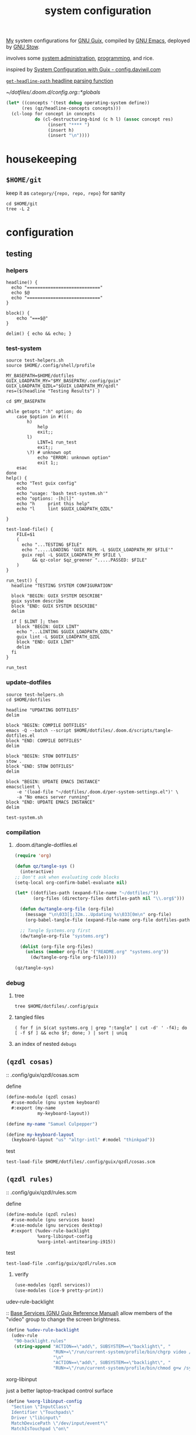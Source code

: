 :PROPERTIES:
:ID:       53b915d9-5347-4878-832c-713a45b5be75
:END:
#+auto_tangle: yes
#+PROPERTY: header-args       :tangle-mode (identity #o444)
#+PROPERTY: header-args:shell :tangle-mode (identity #o755)
#+title: system configuration
#+filetags: :project:

[[id:2e1b78ef-de6f-4af9-8a89-5d5ffe12a3ba][My]] system configurations for [[id:959414da-620e-473b-80fc-1918fb459c02][GNU Guix]], compiled by [[id:953e0494-76b3-4ab7-bfe6-944e178b59dd][GNU Emacs]], deployed by [[id:884406e4-0851-4dc3-a6d3-cfe1c9fa1b2b][GNU
Stow]].

involves some [[id:f43fa203-367c-44a9-9762-e623f4ae41d1][system administration]], [[id:5f896cd4-d7b8-44d2-a40d-ccdae1b80c33][programming]], and rice.

inspired by [[https://config.daviwil.com/systems][System Configuration with Guix - config.daviwil.com]]

[[/home/samuel/dotfiles/.doom.d/config.org::*=get-headline-path= headline parsing function][=get-headline-path= headline parsing function]]

[[~/dotfiles/.doom.d/config.org::*globals]]

#+begin_src emacs-lisp
(let* ((concepts '(test debug operating-system define))
      (res (qz/headline-concepts concepts)))
  (cl-loop for concept in concepts
           do (cl-destructuring-bind (c h l) (assoc concept res)
                (insert "**** ")
                (insert h)
                (insert "\n"))))
#+end_src


* housekeeping

** =$HOME/git=
keep it as =category/{repo, repo, repo}= for sanity
#+begin_src shell :results drawer :tangle no
cd $HOME/git
tree -L 2
#+end_src

#+RESULTS:
:results:
.
├── build
│   ├── k9s
│   └── xprintidle
├── ns
│   ├── agenting_tools
│   ├── aws-okta-config
│   ├── ns.sh
│   ├── om
│   └── routing
├── qzdl
│   └── libre-ary
└── sys
    └── guix

12 directories, 1 file
:end:

* configuration
** testing
*** helpers
#+begin_src shell :tangle .local/bin/test-helpers.sh
headline() {
  echo "============================"
  echo $@
  echo "============================"
}

block() {
    echo "===$@"
}

delim() { echo && echo; }
#+end_src
*** test-system
#+begin_src shell :tangle .local/bin/test-system.sh
source test-helpers.sh
source $HOME/.config/shell/profile

MY_BASEPATH=$HOME/dotfiles
GUIX_LOADPATH_MY="$MY_BASEPATH/.config/guix"
GUIX_LOADPATH_QZDL="$GUIX_LOADPATH_MY/qzdl"
res=($(headline "Testing Results") )

cd $MY_BASEPATH

while getopts ":h" option; do
    case $option in #(((
        h)
            help
            exit;;
        l)
            LINT=1 run_test
            exit;;
        \?) # unknown opt
            echo "ERROR: unknown option"
            exit 1;;
    esac
done
help() {
    echo "Test guix config"
    echo
    echo "usage: 'bash test-system.sh'"
    echo "options: -[h|l]"
    echo "h     print this help"
    echo "l     lint $GUIX_LOADPATH_QZDL"

}

test-load-file() {
    FILE=$1
    (
      echo "...TESTING $FILE"
      echo ".....LOADING 'GUIX REPL -L $GUIX_LOADPATH_MY $FILE'"
      guix repl -L $GUIX_LOADPATH_MY $FILE \
          && qz-color $qz_greener ".....PASSED: $FILE"
    )
}

run_test() {
  headline "TESTING SYSTEM CONFIGURATION"

  block "BEGIN: GUIX SYSTEM DESCRIBE"
  guix system describe
  block "END: GUIX SYSTEM DESCRIBE"
  delim

  if [ $LINT ]; then
    block "BEGIN: GUIX LINT"
    echo "...LINTING $GUIX_LOADPATH_QZDL"
    guix lint -L $GUIX_LOADPATH_QZDL
    block "END: GUIX LINT"
    delim
  fi
}

run_test
#+end_src

#+RESULTS:

*** update-dotfiles
#+begin_src shell :tangle .local/bin/update-dotfiles.sh
source test-helpers.sh
cd $HOME/dotfiles

headline "UPDATING DOTFILES"
delim

block "BEGIN: COMPILE DOTFILES"
emacs -Q --batch --script $HOME/dotfiles/.doom.d/scripts/tangle-dotfiles.el
block "END: COMPILE DOTFILES"
delim

block "BEGIN: STOW DOTFILES"
stow .
block "END: STOW DOTFILES"
delim

block "BEGIN: UPDATE EMACS INSTANCE"
emacsclient \
    -e '(load-file "~/dotfiles/.doom.d/per-system-settings.el")' \
    -a "No emacs server running"
block "END: UPDATE EMACS INSTANCE"
delim

test-system.sh
#+end_src
*** compilation
**** .doom.d/tangle-dotfiles.el
#+begin_src emacs-lisp :tangle .doom.d/scripts/tangle-dotfiles.el
(require 'org)

(defun qz/tangle-sys ()
  (interactive)
;; Don't ask when evaluating code blocks
(setq-local org-confirm-babel-evaluate nil)

(let* ((dotfiles-path (expand-file-name "~/dotfiles/"))
       (org-files (directory-files dotfiles-path nil "\\.org$")))

  (defun dw/tangle-org-file (org-file)
    (message "\n\033[1;32m...Updating %s\033[0m\n" org-file)
    (org-babel-tangle-file (expand-file-name org-file dotfiles-path)))

  ;; Tangle Systems.org first
  (dw/tangle-org-file "systems.org")

  (dolist (org-file org-files)
    (unless (member org-file '("README.org" "systems.org"))
      (dw/tangle-org-file org-file)))))

(qz/tangle-sys)
#+end_src

*** debug
**** tree
#+begin_src shell :results drawer :tangle no
tree $HOME/dotfiles/.config/guix
#+end_src

#+RESULTS:
:results:
/home/samuel//dotfiles/.config/guix
├── channels.scm
├── current -> /var/guix/profiles/per-user/samuel/current-guix
└── qzdl
    ├── cosas.scm
    ├── device
    │   ├── cleanpi.scm
    │   ├── donutrust.scm
    │   └── xps.scm
    ├── jobs.scm
    ├── package
    │   ├── go-mvdan-sh.scm
    │   ├── manifest.scm
    │   └── python-3.6.4.scm
    ├── rules.scm
    ├── services.scm
    └── system
        ├── base.scm
        ├── install.scm
        └── minimal.scm

5 directories, 14 files
:end:
**** tangled files
#+begin_src shell :tangle no
( for f in $(cat systems.org | grep ":tangle" | cut -d' ' -f4); do [ -f $f ] && echo $f; done; ) | sort | uniq
#+end_src

#+RESULTS:
| .bashrc                                    |
| .config/dunst/notify-emacs.sh              |
| .config/guix/channels.scm                  |
| .config/guix/qzdl/cosas.scm                |
| .config/guix/qzdl/device/cleanpi.scm       |
| .config/guix/qzdl/device/donutrust.scm     |
| .config/guix/qzdl/device/xps.scm           |
| .config/guix/qzdl/jobs.scm                 |
| .config/guix/qzdl/package/go-mvdan-sh.scm  |
| .config/guix/qzdl/package/manifest.scm     |
| .config/guix/qzdl/package/python-3.6.4.scm |
| .config/guix/qzdl/rules.scm                |
| .config/guix/qzdl/services.scm             |
| .config/guix/qzdl/system/base.scm          |
| .config/guix/qzdl/system/install.scm       |
| .config/guix/qzdl/system/minimal.scm       |
| .config/shell/aliases                      |
| .config/shell/functions                    |
| .config/shell/profile                      |
| .config/shell/variables                    |
| .config/wget/wgetrc                        |
| .doom.d/scripts/tangle-dotfiles.el         |
| .emacs.d/docker-pyshell.sh                 |
| .emacs.d/start-exwm.sh                     |
| .guile                                     |
| .local/bin/clippy                          |
| .local/bin/deploy-dotfiles.sh              |
| .local/bin/get-deps-qzdl.sh                |
| .local/bin/maimpick                        |
| .local/bin/test-helpers.sh                 |
| .local/bin/test-system.sh                  |
| .local/bin/unix                            |
| .local/bin/update-dotfiles.sh              |
**** an index of nested =debugs=


** =(qzdl cosas)=
:PROPERTIES:
:header-args: :tangle .config/guix/qzdl/qzdl.scm
:END:
:: .config/guix/qzdl/cosas.scm
**** define
#+begin_src scheme :tangle .config/guix/qzdl/cosas.scm
(define-module (qzdl cosas)
  #:use-module (gnu system keyboard)
  #:export (my-name
            my-keyboard-layout))

(define my-name "Samuel Culpepper")

(define my-keyboard-layout
  (keyboard-layout "us" "altgr-intl" #:model "thinkpad"))
#+end_src
**** test
#+begin_src shell :tangle .local/bin/test-system.sh
test-load-file $HOME/dotfiles/.config/guix/qzdl/cosas.scm
#+end_src
** =(qzdl rules)=
:PROPERTIES:
:header-args: :tangle .config/guix/qzdl/rules.scm
:END:
:: .config/guix/qzdl/rules.scm

**** define
#+begin_src scheme :tangle .config/guix/qzdl/rules.scm
(define-module (qzdl rules)
  #:use-module (gnu services base)
  #:use-module (gnu services desktop)
  #:export (%udev-rule-backlight
            %xorg-libinput-config
            %xorg-intel-antitearing-i915))
#+end_src
**** test
#+begin_src shell :tangle .local/bin/test-system.sh
test-load-file .config/guix/qzdl/rules.scm
#+end_src
***** verify
#+begin_src scheme :tangle no
(use-modules (qzdl services))
(use-modules (ice-9 pretty-print))
#+end_src

#+RESULTS:

**** udev-rule-backlight
:: [[https://guix.gnu.org/manual/en/html_node/Base-Services.html][Base Services (GNU Guix Reference Manual)]]
allow members of the "video" group to change the screen brightness.
#+begin_src scheme :tangle .config/guix/qzdl/rules.scm
(define %udev-rule-backlight
  (udev-rule
   "90-backlight.rules"
   (string-append "ACTION==\"add\", SUBSYSTEM==\"backlight\", "
                  "RUN+=\"/run/current-system/profile/bin/chgrp video /sys/class/backlight/%k/brightness\""
                  "\n"
                  "ACTION==\"add\", SUBSYSTEM==\"backlight\", "
                  "RUN+=\"/run/current-system/profile/bin/chmod g+w /sys/class/backlight/%k/brightness\"")))
#+end_src

#+RESULTS:
**** xorg-libinput
just a better laptop-trackpad control surface
#+begin_src scheme :tangle .config/guix/qzdl/rules.scm
(define %xorg-libinput-config
  "Section \"InputClass\"
  Identifier \"Touchpads\"
  Driver \"libinput\"
  MatchDevicePath \"/dev/input/event*\"
  MatchIsTouchpad \"on\"

  Option \"Tapping\" \"on\"
  Option \"TappingDrag\" \"on\"
  Option \"DisableWhileTyping\" \"on\"
  Option \"MiddleEmulation\" \"on\"
  Option \"ScrollMethod\" \"twofinger\"
  Option \"Natural Scrolling\" \"on\"
EndSection
Section \"InputClass\"
  Identifier \"Keyboards\"
  Driver \"libinput\"
  MatchDevicePath \"/dev/input/event*\"
  MatchIsKeyboard \"on\"
EndSection
")
#+end_src
**** TODO xorg screentearing-rule
:: https://www.dedoimedo.com/computers/linux-intel-graphics-video-tearing.html

#+begin_src scheme :tangle .config/guix/qzdl/rules.scm
(define %xorg-intel-antitearing-base
  "Section \"Device\"
  Identifier \"Intel Graphics\"
  Driver \"%s\"
  Option \"TearFree\"    \"true\"
EndSection")

(define %xorg-intel-antitearing-i915
 (format #f %xorg-intel-antitearing-base "i915"))
#+end_src

***** find video driver
#+begin_src shell :tangle no
sudo lspci -k | grep -EA3 'VGA|3D|Display'
#+end_src

#+RESULTS:
#+begin_example
00:02.0 VGA compatible controller: Intel Corporation UHD Graphics 620 (Whiskey Lake) (rev 02)
        Subsystem: Lenovo Device 2292
        Kernel driver in use: i915
00:04.0 Signal processing controller: Intel Corporation Xeon E3-1200 v5/E3-1500 v5/6th Gen Core Processor Thermal Subsystem (rev 0c)
#+end_example
** =(qzdl jobs)=
:: .config/guix/qzdl/jobs.scm
:: [[https://www.gnu.org/software/mcron/design.html][Mcron User Requirements]]
:: [[https://www.gnu.org/software/mcron/design.html][Mcron User Requirements]]

https://www.gnu.org/software/mcron/manual/html_node/Introduction.html#Introduction

*** test
#+begin_src shell .local/bin/test-system.sh
test-load-file .config/guix/qzdl/jobs.scm
#+end_src

*** define
#+begin_src scheme :tangle .config/guix/qzdl/jobs.scm
(define-module (qzdl jobs)
  #:use-module (gnu)
  #:use-module (guix)
  #:use-module (gnu services mcron)
  #:export (updatedb-job))
#+end_src
*** updatedb
#+begin_src scheme :tangle .config/guix/qzdl/jobs.scm
(define updatedb-job
  ;; Run 'updatedb' at 3AM every day.  Here we write the
  ;; job's action as a Scheme procedure.
  #~(job '(next-hour '(3))
         (lambda ()
           (execl (string-append #$findutils "/bin/updatedb")
                  "updatedb"
                  "--prunepaths=/tmp /var/tmp /gnu/store"))))
#+end_src

*** life auto-commit
#+begin_src scheme :tangle .config/guix/qzdl/jobs.scm
(define autocommit-job
  #~(job )
    )
#+end_src
*** guix pull at night

** =(qzdl services)=
:PROPERTIES:
:header-args: :tangle .config/guix/qzdl/services.scm
:END:
:: .config/guix/qzdl/services.scm

file:./doc/services.scm.png

**** test
#+begin_src shell :tangle .local/bin/test-system.sh
test-load-file $HOME/dotfiles/.config/guix/qzdl/services.scm
#+end_src
**** define
#+begin_src scheme :tangle .config/guix/qzdl/services.scm
(define-module (qzdl services)
  #:use-module (qzdl cosas)
  #:use-module (qzdl rules)
  #:use-module (srfi srfi-1)            ;; provides remove, member
  #:use-module (gnu packages gnome)     ;; for network-manager-openvpn
  #:use-module (gnu packages suckless)  ;; for slock
  #:use-module (gnu services)
  #:use-module (gnu services base)
  #:use-module (gnu services desktop)   ;; for udev, x11 socket
  #:use-module (gnu services databases) ;; for postgres
  #:use-module (gnu services dbus)
  #:use-module (gnu services desktop)   ;; FIXME %desktop-services is blote
  #:use-module (gnu services docker)
  #:use-module (gnu services networking)
  #:use-module (gnu services sound)
  #:use-module (gnu services ssh)
  #:use-module (gnu services virtualization)
  #:use-module (gnu services xorg)      ;; FIXME to remove gdm-service-type
  #:export (my-libvirt-service
            my-docker-service
            my-dbus-service
            my-bluetooth-service

            my-wpa-supplicant-service
            my-network-manager-service
            my-ssh-service

            my-postgresql-service
            my-postgresql-role-service

            my-xorg-service
            my-x11-socket-directory-service

            my-dbus-service
            my-ntp-service
            my-elogind-service

            %my-desktop-services))
#+end_src

**** services
***** TODO bluetooth-service
users must be in the =lp= group
#+begin_src scheme :tangle .config/guix/qzdl/services.scm
(define my-bluetooth-service
  (bluetooth-service #:auto-enable? #t))
#+end_src

***** TODO postgresql-service
:: https://guix.gnu.org/manual/en/html_node/Database-Services.html

#+begin_src scheme :tangle .config/guix/qzdl/services.scm
(define my-postgresql-role-service
  (service postgresql-role-service-type
   (postgresql-role-configuration
    (roles
     (list (postgresql-role
            (name "postgres")
            (create-database? #t))
           (postgresql-role
            (name "samuel")
            (create-database? #t)))))))

(define my-postgresql-service
  (service postgresql-service-type))
#+end_src
***** TODO network-manager-service w/ openvpn
:: (gnu services networking)
:: [[https://guix.gnu.org/manual/en/html_node/Networking-Services.html][Networking Services (GNU Guix Reference Manual)]]

#+begin_src scheme :tangle .config/guix/qzdl/services.scm
(define my-network-manager-service
  (service network-manager-service-type
   (network-manager-configuration
    (vpn-plugins (list network-manager-openvpn)))))
#+end_src
***** TODO wpa-supplicant
#+begin_src scheme
(define my-wpa-supplicant-service
  (service wpa-supplicant-service-type))
#+end_src

***** TODO sshd service
#+begin_src scheme :tangle .config/guix/qzdl/services.scm
(define my-ssh-service
  (service openssh-service-type))
#+end_src

***** virtualisation; libvirt
#+begin_src scheme :tangle .config/guix/qzdl/services.scm
(define my-libvirt-service
  (service libvirt-service-type
           (libvirt-configuration
            (unix-sock-group "libvirt")
            (tls-port "16555"))))
#+end_src
***** TODO (slim)login & xorg
:: [[https://guix.gnu.org/manual/en/html_node/X-Window.html][X Window (GNU Guix Reference Manual)]]
:: /run/current-system/profile/share
:: /run/current-system/profile/share/xsessions

in [[id:959414da-620e-473b-80fc-1918fb459c02][GNU Guix]], the xorg service is coupled to a login manager, such as GDM, or
SLiM.

a window manager must be specified in the system-packages


#+begin_src scheme :tangle .config/guix/qzdl/services.scm
(define my-xorg-service
  (service slim-service-type
           (slim-configuration
            (xorg-configuration
             (xorg-configuration
              (keyboard-layout my-keyboard-layout)
              (extra-config (list %xorg-libinput-config
                                  %xorg-intel-antitearing-i915)))))))
#+end_src

#+RESULTS:
***** TODO screen locker
#+begin_src scheme :tangle .config/guix/qzdl/services.scm
(define my-screen-locker-service
  (screen-locker-service slock))
#+end_src

***** elogind
:: (gnu services desktop)

#+begin_src scheme :tangle .config/guix/qzdl/services.scm
(define my-elogind-service
  (service elogind-service-type
           (elogind-configuration
            (handle-lid-switch-external-power 'suspend))))
#+end_src

***** dbus
:: gnu/services/dbus

#+begin_src scheme :tangle .config/guix/qzdl/services.scm
(define my-dbus-service
    (dbus-service))
#+end_src

***** udev
:: (gnu services base)

#+begin_src scheme :tangle .config/guix/qzdl/services.scm
(define my-udev-service-type
  (service udev-service-type
           (udev-configuration
            (rules %udev-rule-backlight))))
#+end_src

***** ntp; network time
:: (gnu services networking)

#+begin_src scheme :tangle .config/guix/qzdl/services.scm
(define my-ntp-service
  (service ntp-service-type))
#+end_src

***** x11 socket
:: [[https://www.ibm.com/docs/en/ztpf/2020?topic=considerations-unix-domain-sockets][UNIX domain sockets - IBM]]
:: [[https://en.wikipedia.org/wiki/Unix_domain_socket][Unix domain socket - Wikipedia]]
:: https://www.x.org/archive/X11R6.8.0/doc/RELNOTES5.html

#+begin_src scheme :tangle .config/guix/qzdl/services.scm
(define my-x11-socket-directory-service
  x11-socket-directory-service)
#+end_src

***** pulse/alsa
#+begin_src scheme :tangle .config/guix/qzdl/services.scm
(define my-pulseaudio-service
 (service pulseaudio-service-type))

(define my-alsa-service
  (service alsa-service-type))
#+end_src

***** docker
requires user & group
#+begin_src scheme :tangle .config/guix/qzdl/services.scm
(define my-docker-service
  (service docker-service-type))
#+end_src

**** composition
***** TODO homelab services
grafana, prometheus, ...
***** TODO development services
***** TODO desktop services
#+begin_src scheme :tangle .config/guix/qzdl/services.scm
(define %my-desktop-services
  (list my-xorg-service
        my-x11-socket-directory-service
        my-pulseaudio-service
        my-alsa-service
        my-screen-locker-service
        my-network-manager-service
        my-wpa-supplicant-service
        my-elogind-service))
#+end_src


** =(qzdl package)=
:: .config/guix/qzdl/package

*** manifest
#+begin_src scheme :tangle .config/guix/qzdl/package/manifest.scm
(specifications->manifest
  (list "emacs-native-comp"
        "mpv"
        "ffmpeg"
        "python-virtualenv"
        "libgccjit"
        "postgresql"
        "docker-compose"
        "docker"
        "python-alembic"
        "bluez-alsa"
        "bluez"
        "emacs-jedi"
        "imagemagick"
        "python-pywal"
        "dunst"
        "gnupg"
        "curl"
        "cmake"
        "emacs-elpy"
        "python-flake8"
        "python-pip"
        "python"
        "python-pyzstd"
        "recutils"
        "ripgrep"
        "gcc-toolchain"
        "openssh"
        "pulsemixer"
        "emacs-guix"
        "firefox"
        "arandr"
        "xrandr"
        "cairo"
        "pango"
        "compton"
        "icecat"
        "nyxt"
        "feh"
        "xf86-input-libinput"
        "xorg-server"
        "xinit"
        "xterm"
        "xdg-utils"
        "emacs-exwm"
        "htop"
        "noisetorch"
        "emacs-prettier"
        "tigervnc-client"
        "xclip"
        "dmenu"
        "emacs-git-link"
        "emacs-alert"
        "filters"
        "autoconf"
        "rlwrap"
        "readline"
        "st"
        "guile"
        "setxkbmap"
        "tar"
        "xz"
        "zlib"
        "bzip2"
        "glibc"
        "font-fira-code"
        "font-google-roboto"
        "emacs-vterm"
        "emacs-emacsql"
        "make"
        "sqlite"
        "emacs-sqlite"
        "font-dejavu"
        "tree"
        "font-gnu-unifont"
        "xf86-video-fbdev"
        "emacs-desktop-environment"))
#+end_src
*** v4l2loopback-linux-module
virtual video devices; hijack the webcam feed, or stream an application though loopback
*** mtools :core:
:: [[https://www.gnu.org/software/mtools/][Mtools - GNU Project - Free Software Foundation]]
*** dunst
:: https://dunst-project.org/
:: https://dunst-project.org/documentation

**** notify-emacs.sh
a script from u/deaddyfreddy, from
https://reddit.com/r/emacs/comments/klsxwv/enabling_desktop_notifications_with_dunst_emacs/ghb17s2

#+begin_src sh :tangle .config/dunst/notify-emacs.sh
#!/bin/sh

APPNAME="$1"
SUMMARY="$2"
BODY="$3"
ICON="$4"
URGENCY="$5"
emacsclient -n --eval "(message \"${APPNAME}/${SUMMARY}: $BODY\")"
#+end_src

*** gnuzilla
[[id:186a4daf-02ea-445b-9469-9909a5d7fb05][firefox]]
*** emacs-native-comp :minimal:
for development machines, gotta go fast

*** emacs :core:
*** python-3.6.4
#+begin_src scheme :tangle .config/guix/qzdl/package/python-3.6.4.scm
(define-public python-3.6
  (package (inherit python-2)
    (version "3.6.4")
    (source (origin
              (method url-fetch)
              (uri (string-append "https://www.python.org/ftp/python/"
                                  version "/Python-" version ".tar.xz"))
              (patches (search-patches
                        "python-fix-tests.patch"
                        "python-3-fix-tests.patch"
                        "python-3-deterministic-build-info.patch"
                        "python-3-search-paths.patch"))
              (patch-flags '("-p0"))
              (sha256
               (base32
                "1fna7g8jxzl4kd2pqmmqhva5724c5m920x3fsrpsgskaylmr76qm"))
              (snippet
               '(begin
                  (for-each delete-file
                            '("Lib/ctypes/test/test_structures.py" ; fails on aarch64
                              "Lib/ctypes/test/test_win32.py" ; fails on aarch64
                              "Lib/test/test_fcntl.py")) ; fails on aarch64
                  #t))))
    ;; (arguments
    ;;  (substitute-keyword-arguments (package-arguments python-2)
    ;;    ((#:tests? _) #t)
    ;;    ((#:phases phases)
    ;;     `(modify-phases ,phases
    ;;        (add-after 'unpack 'patch-timestamp-for-pyc-files
    ;;          (lambda (_)
    ;;            ;; We set DETERMINISTIC_BUILD to only override the mtime when
    ;;            ;; building with Guix, lest we break auto-compilation in
    ;;            ;; environments.
    ;;            (setenv "DETERMINISTIC_BUILD" "1")
    ;;            (substitute* "Lib/py_compile.py"
    ;;              (("source_stats\\['mtime'\\]")
    ;;               "(1 if 'DETERMINISTIC_BUILD' in os.environ else source_stats['mtime'])"))

    ;;            ;; Use deterministic hashes for strings, bytes, and datetime
    ;;            ;; objects.
    ;;            (setenv "PYTHONHASHSEED" "0")

    ;;            ;; Reset mtime when validating bytecode header.
    ;;            (substitute* "Lib/importlib/_bootstrap_external.py"
    ;;              (("source_mtime = int\\(source_stats\\['mtime'\\]\\)")
    ;;               "source_mtime = 1"))
    ;;            #t))
    ;;        ;; These tests fail because of our change to the bytecode
    ;;        ;; validation.  They fail because expected exceptions do not get
    ;;        ;; thrown.  This seems to be no problem.
    ;;        (add-after 'unpack 'disable-broken-bytecode-tests
    ;;          (lambda
    ;;            (substitute* "Lib/test/test_importlib/source/test_file_loader.py"
    ;;              (("test_bad_marshal")
    ;;               "disable_test_bad_marshal")
    ;;              (("test_no_marshal")
    ;;               "disable_test_no_marshal")
    ;;              (("test_non_code_marshal")
    ;;               "disable_test_non_code_marshal"))
    ;;            #t))
    ;;        ;; Unset DETERMINISTIC_BUILD to allow for tests that check that
    ;;        ;; stale pyc files are rebuilt.
    ;;        (add-before 'check 'allow-non-deterministic-compilation
    ;;          (lambda _ (unsetenv "DETERMINISTIC_BUILD") #t))
    ;;        ;; We need to rebuild all pyc files for three different
    ;;        ;; optimization levels to replace all files that were not built
    ;;        ;; deterministically.

    ;;        ;; FIXME: Without this phase we have close to 2000 files that
    ;;        ;; differ across different builds of this package.  With this phase
    ;;        ;; there are about 500 files left that differ.
    ;;        (add-after 'install 'rebuild-bytecode
    ;;          (lambda* (#:key outputs #:allow-other-keys)
    ;;            (setenv "DETERMINISTIC_BUILD" "1")
    ;;            (let ((out (assoc-ref outputs "out")))
    ;;              (for-each
    ;;               (lambda (opt)
    ;;                 (format #t "Compiling with optimization level: ~a\n"
    ;;                         (if (null? opt) "none" (car opt)))
    ;;                 (for-each (lambda (file)
    ;;                             (apply invoke
    ;;                                    `(,(string-append out "/bin/python3")
    ;;                                      ,@opt
    ;;                                      "-m" "compileall"
    ;;                                      "-f" ; force rebuild
    ;;                                      ;; Don't build lib2to3, because it's Python 2 code.
    ;;                                      ;; Also don't build obviously broken test code.
    ;;                                      "-x" "(lib2to3|test/bad.*)"
    ;;                                      ,file)))
    ;;                           (find-files out "\\.py$")))
    ;;               (list '() '("-O") '("-OO"))))))))))

    ;; (native-search-paths
    ;;  (list (search-path-specification
    ;;         (variable "PYTHONPATH")
    ;;         (files (list (string-append "lib/python"
    ;;                                     (version-major+minor version)
    ;;                                     "/site-packages"))))))
))
#+end_src

#+RESULTS:

*** mvdan.cc/sh
:: [[https://guix.gnu.org/manual/en/html_node/Invoking-guix-import.html][Invoking guix import (GNU Guix Reference Manual)]]
:: [[https://github.com/mvdan/sh][GitHub: mvdan/sh]]
:: [[https://pkg.go.dev/mvdan.cc/sh/v3][sh · pkg.go.dev]]

#+begin_src bash :results drawer
echo -e "(use-modules (guix packages)
             (guix git-download)
             (guix build-system go)
             ((guix licenses) #:prefix license:))\n" >  /tmp/shfmt

guix import go -r  mvdan.cc/sh/v3  >>/tmp/shfmt


echo "'(" >> /tmp/shfmt
for line in $(grep define-public /tmp/shfmt | cut -d' ' -f2) ; do
    echo $line >> tmp/shfmt
done
echo ")" >> /tmp/shfmt

cat /tmp/shfmt
# guix package --install-from-file=/tmp/shfmt
#+end_src

#+RESULTS:
:results:
(use-modules (guix packages)
             (guix git-download)
             (guix build-system go)
             ((guix licenses) #:prefix license:))

(define-public go-github-com-creack-pty
  (package
    (name "go-github-com-creack-pty")
    (version "1.1.15")
    (source
      (origin
        (method git-fetch)
        (uri (git-reference
               (url "https://github.com/creack/pty")
               (commit (string-append "v" version))))
        (file-name (git-file-name name version))
        (sha256
          (base32
            "1j5w51ammp5rp90bhdwqi216dxmndpmf4gf3gim75qls52qj8j2r"))))
    (build-system go-build-system)
    (arguments
      '(#:import-path "github.com/creack/pty"))
    (home-page "https://github.com/creack/pty")
    (synopsis "pty")
    (description
      "Package pty provides functions for working with Unix terminals.
")
    (license license:expat)))

(define-public go-mvdan-cc-editorconfig
  (package
    (name "go-mvdan-cc-editorconfig")
    (version "0.2.0")
    (source
      (origin
        (method git-fetch)
        (uri (git-reference
               (url "https://github.com/mvdan/editorconfig")
               (commit (string-append "v" version))))
        (file-name (git-file-name name version))
        (sha256
          (base32
            "1rav1rp8pi921gsffqr2wjdhbr12w81g31yv6iw4yb1zyh726qqg"))))
    (build-system go-build-system)
    (arguments
      '(#:import-path "mvdan.cc/editorconfig"))
    (home-page "https://mvdan.cc/editorconfig")
    (synopsis "editorconfig")
    (description
      "Package editorconfig allows parsing and using EditorConfig files, as defined
in @url{https://editorconfig.org/,https://editorconfig.org/}.
")
    (license license:bsd-3)))

(define-public go-mvdan-cc-sh-v3
  (package
    (name "go-mvdan-cc-sh-v3")
    (version "3.3.1")
    (source
      (origin
        (method git-fetch)
        (uri (git-reference
               (url "https://github.com/mvdan/sh")
               (commit (string-append "v" version))))
        (file-name (git-file-name name version))
        (sha256
          (base32
            "09kfy1xjns4mgm0f4iq92vpyfkapw0j8swnsadk1mmqj6khzlyz3"))))
    (build-system go-build-system)
    (arguments '(#:import-path "mvdan.cc/sh/v3"))
    (propagated-inputs
      `(("go-mvdan-cc-editorconfig"
         ,go-mvdan-cc-editorconfig)
        ("go-golang-org-x-term" ,go-golang-org-x-term)
        ("go-golang-org-x-sys" ,go-golang-org-x-sys)
        ("go-golang-org-x-sync" ,go-golang-org-x-sync)
        ("go-github-com-rogpeppe-go-internal"
         ,go-github-com-rogpeppe-go-internal)
        ("go-github-com-pkg-diff"
         ,go-github-com-pkg-diff)
        ("go-github-com-kr-text" ,go-github-com-kr-text)
        ("go-github-com-kr-pretty"
         ,go-github-com-kr-pretty)
        ("go-github-com-google-renameio"
         ,go-github-com-google-renameio)
        ("go-github-com-creack-pty"
         ,go-github-com-creack-pty)))
    (home-page "https://mvdan.cc/sh/v3")
    (synopsis "sh")
    (description
      "This package provides a shell parser, formatter, and interpreter.  Supports @url{https://pubs.opengroup.org/onlinepubs/9699919799/utilities/V3_chap02.html,POSIX Shell}, @url{https://www.gnu.org/software/bash/,Bash}, and
@url{http://www.mirbsd.org/mksh.htm,mksh}.  Requires Go 1.15 or later.")
    (license license:bsd-3)))

'(
)
:end:

#+begin_src scheme :tangle .config/guix/qzdl/package/go-mvdan-sh.scm
;; <2021-08-11 Wed 13:33> `guix import go mvdan.cc/sh'
(use-modules (guix packages)
             (guix git-download)
             (guix build-system go)
             (guix licenses))

(package
    (name "go-mvdan-cc-sh")
    (version "2.6.4")
    (source
      (origin
        (method git-fetch)
        (uri (git-reference
               (url "https://github.com/mvdan/sh")
               (commit (go-version->git-ref version))))
        (file-name (git-file-name name version))
        (sha256
          (base32
            "1jifac0fi0sz6wzdgvk6s9xwpkdng2hj63ldbaral8n2j9km17hh"))))
    (build-system go-build-system)
    (arguments '(#:import-path "mvdan.cc/sh"))
    (home-page "https://mvdan.cc/sh")
    (synopsis "sh")
    (description
      "This package provides a shell parser, formatter and interpreter.  Supports @url{http://pubs.opengroup.org/onlinepubs/9699919799/utilities/V3_chap02.html,POSIX Shell}, @url{https://www.gnu.org/software/bash/,Bash} and
@url{https://www.mirbsd.org/mksh.htm,mksh}.  Requires Go 1.10 or later.")
    (license bsd-3))

;;go-mvdan-cc-sh
#+end_src

*** (or equiv [[https://github.com/Versent/saml2aws][GitHub - Versent/saml2aws: CLI tool which enables you to login and retrieve A...]])

**** dirty path; get github binary

#+begin_src shell :tangle no
CURRENT_VERSION=$(curl -Ls https://api.github.com/repos/Versent/saml2aws/releases/latest | grep 'tag_name' | cut -d'v' -f2 | cut -d'"' -f1)
wget -c https://github.com/Versent/saml2aws/releases/download/v${CURRENT_VERSION}/saml2aws_${CURRENT_VERSION}_linux_amd64.tar.gz -O - | tar -xzv -C ~/.local/bin
chmod u+x ~/.local/bin/saml2aws
hash -r
saml2aws --version
#+end_src

#+RESULTS:
| LICENSE.md |
| README.md  |
| saml2aws   |
*** * configuring
#+begin_src bash
YOUR_ORGANISATION="newstore-sso"
OKTA_APPLICATION_ID=""
OKTA_OTHER_ID=""
echo "https://$YOUR_ORGANIZATION.okta.com/home/amazon_aws/$OKTA_APPLICATION_ID/$OKTA_OTHER_ID"
https://newstore-sso.okta.com/home/amazon_aws/0oa15tj4i1PRzffRm357/272?fromHome=true
#+end_src

#+RESULTS:

*** (or equiv [[https://github.com/derailed/k9s][GitHub - derailed/k9s: 🐶 Kubernetes CLI To Manage Your Clusters In Style!]])
:: [[https://github.com/kubernetes-el/kubernetes-el][GitHub - kubernetes-el/kubernetes-el: Emacs porcelain for Kubernetes.]]
*** kubernetes

#+begin_src bash :results drawer
date
guix import go github.com/kubernetes/kubernetes
#+end_src

#+RESULTS:
:results:
Wed 01 Sep 2021 10:35:36 AM CEST
yo
:end:

 (package
    (name "go-github-com-kubernetes-kubernetes")
    (version "1.22.1")
    (source
      (origin
        (method git-fetch)
        (uri (git-reference
               (url "https://github.com/kubernetes/kubernetes")
               (commit (string-append "v" version))))
        (file-name (git-file-name name version))
        (sha256
          (base32
            "07b1sg2s4zlpma8g062l29sm761q98cp6jfl8wsz990c2vw16l6a"))))
    (build-system go-build-system)
    (arguments
      '(#:import-path
        "github.com/kubernetes/kubernetes"))
    (propagated-inputs
      `(("go-sigs-k8s-io-yaml" ,go-sigs-k8s-io-yaml)
        ("go-sigs-k8s-io-structured-merge-diff-v4"
         ,go-sigs-k8s-io-structured-merge-diff-v4)
        ("go-k8s-io-utils" ,go-k8s-io-utils)
        ("go-k8s-io-system-validators"
         ,go-k8s-io-system-validators)
        ("go-k8s-io-kube-openapi"
         ,go-k8s-io-kube-openapi)
        ("go-k8s-io-klog-v2" ,go-k8s-io-klog-v2)
        ("go-k8s-io-gengo" ,go-k8s-io-gengo)
        ("go-gopkg-in-yaml-v2" ,go-gopkg-in-yaml-v2)
        ("go-gopkg-in-square-go-jose-v2"
         ,go-gopkg-in-square-go-jose-v2)
        ("go-gopkg-in-gcfg-v1" ,go-gopkg-in-gcfg-v1)
        ("go-google-golang-org-protobuf"
         ,go-google-golang-org-protobuf)
        ("go-google-golang-org-grpc"
         ,go-google-golang-org-grpc)
        ("go-google-golang-org-genproto"
         ,go-google-golang-org-genproto)
        ("go-google-golang-org-appengine"
         ,go-google-golang-org-appengine)
        ("go-google-golang-org-api"
         ,go-google-golang-org-api)
        ("go-gonum-org-v1-netlib"
         ,go-gonum-org-v1-netlib)
        ("go-gonum-org-v1-gonum" ,go-gonum-org-v1-gonum)
        ("go-golang-org-x-tools" ,go-golang-org-x-tools)
        ("go-golang-org-x-time" ,go-golang-org-x-time)
        ("go-golang-org-x-term" ,go-golang-org-x-term)
        ("go-golang-org-x-sys" ,go-golang-org-x-sys)
        ("go-golang-org-x-sync" ,go-golang-org-x-sync)
        ("go-golang-org-x-oauth2"
         ,go-golang-org-x-oauth2)
        ("go-golang-org-x-net" ,go-golang-org-x-net)
        ("go-golang-org-x-exp" ,go-golang-org-x-exp)
        ("go-golang-org-x-crypto"
         ,go-golang-org-x-crypto)
        ("go-go-opentelemetry-io-proto-otlp"
         ,go-go-opentelemetry-io-proto-otlp)
        ("go-go-opentelemetry-io-otel-trace"
         ,go-go-opentelemetry-io-otel-trace)
        ("go-go-opentelemetry-io-otel-sdk"
         ,go-go-opentelemetry-io-otel-sdk)
        ("go-go-etcd-io-etcd-client-v3"
         ,go-go-etcd-io-etcd-client-v3)
        ("go-go-etcd-io-etcd-client-pkg-v3"
         ,go-go-etcd-io-etcd-client-pkg-v3)
        ("go-github-com-vmware-govmomi"
         ,go-github-com-vmware-govmomi)
        ("go-github-com-vishvananda-netlink"
         ,go-github-com-vishvananda-netlink)
        ("go-github-com-stretchr-testify"
         ,go-github-com-stretchr-testify)
        ("go-github-com-storageos-go-api"
         ,go-github-com-storageos-go-api)
        ("go-github-com-spf13-pflag"
         ,go-github-com-spf13-pflag)
        ("go-github-com-spf13-cobra"
         ,go-github-com-spf13-cobra)
        ("go-github-com-robfig-cron-v3"
         ,go-github-com-robfig-cron-v3)
        ("go-github-com-quobyte-api"
         ,go-github-com-quobyte-api)
        ("go-github-com-prometheus-common"
         ,go-github-com-prometheus-common)
        ("go-github-com-prometheus-client-model"
         ,go-github-com-prometheus-client-model)
        ("go-github-com-prometheus-client-golang"
         ,go-github-com-prometheus-client-golang)
        ("go-github-com-pmezard-go-difflib"
         ,go-github-com-pmezard-go-difflib)
        ("go-github-com-pkg-errors"
         ,go-github-com-pkg-errors)
        ("go-github-com-opencontainers-selinux"
         ,go-github-com-opencontainers-selinux)
        ("go-github-com-opencontainers-runc"
         ,go-github-com-opencontainers-runc)
        ("go-github-com-opencontainers-go-digest"
         ,go-github-com-opencontainers-go-digest)
        ("go-github-com-onsi-gomega"
         ,go-github-com-onsi-gomega)
        ("go-github-com-onsi-ginkgo"
         ,go-github-com-onsi-ginkgo)
        ("go-github-com-mvdan-xurls"
         ,go-github-com-mvdan-xurls)
        ("go-github-com-munnerz-goautoneg"
         ,go-github-com-munnerz-goautoneg)
        ("go-github-com-mrunalp-fileutils"
         ,go-github-com-mrunalp-fileutils)
        ("go-github-com-mohae-deepcopy"
         ,go-github-com-mohae-deepcopy)
        ("go-github-com-moby-ipvs"
         ,go-github-com-moby-ipvs)
        ("go-github-com-lpabon-godbc"
         ,go-github-com-lpabon-godbc)
        ("go-github-com-lithammer-dedent"
         ,go-github-com-lithammer-dedent)
        ("go-github-com-libopenstorage-openstorage"
         ,go-github-com-libopenstorage-openstorage)
        ("go-github-com-json-iterator-go"
         ,go-github-com-json-iterator-go)
        ("go-github-com-ishidawataru-sctp"
         ,go-github-com-ishidawataru-sctp)
        ("go-github-com-heketi-tests"
         ,go-github-com-heketi-tests)
        ("go-github-com-heketi-heketi"
         ,go-github-com-heketi-heketi)
        ("go-github-com-googleapis-gnostic"
         ,go-github-com-googleapis-gnostic)
        ("go-github-com-google-uuid"
         ,go-github-com-google-uuid)
        ("go-github-com-google-gofuzz"
         ,go-github-com-google-gofuzz)
        ("go-github-com-google-go-cmp"
         ,go-github-com-google-go-cmp)
        ("go-github-com-google-cadvisor"
         ,go-github-com-google-cadvisor)
        ("go-github-com-golang-protobuf"
         ,go-github-com-golang-protobuf)
        ("go-github-com-golang-mock"
         ,go-github-com-golang-mock)
        ("go-github-com-golang-groupcache"
         ,go-github-com-golang-groupcache)
        ("go-github-com-gogo-protobuf"
         ,go-github-com-gogo-protobuf)
        ("go-github-com-godbus-dbus-v5"
         ,go-github-com-godbus-dbus-v5)
        ("go-github-com-go-ozzo-ozzo-validation"
         ,go-github-com-go-ozzo-ozzo-validation)
        ("go-github-com-fsnotify-fsnotify"
         ,go-github-com-fsnotify-fsnotify)
        ("go-github-com-evanphx-json-patch"
         ,go-github-com-evanphx-json-patch)
        ("go-github-com-emicklei-go-restful"
         ,go-github-com-emicklei-go-restful)
        ("go-github-com-elazarl-goproxy"
         ,go-github-com-elazarl-goproxy)
        ("go-github-com-docker-go-units"
         ,go-github-com-docker-go-units)
        ("go-github-com-docker-go-connections"
         ,go-github-com-docker-go-connections)
        ("go-github-com-docker-docker"
         ,go-github-com-docker-docker)
        ("go-github-com-docker-distribution"
         ,go-github-com-docker-distribution)
        ("go-github-com-davecgh-go-spew"
         ,go-github-com-davecgh-go-spew)
        ("go-github-com-cpuguy83-go-md2man-v2"
         ,go-github-com-cpuguy83-go-md2man-v2)
        ("go-github-com-coreos-go-systemd-v22"
         ,go-github-com-coreos-go-systemd-v22)
        ("go-github-com-coreos-go-oidc"
         ,go-github-com-coreos-go-oidc)
        ("go-github-com-coredns-corefile-migration"
         ,go-github-com-coredns-corefile-migration)
        ("go-github-com-containernetworking-cni"
         ,go-github-com-containernetworking-cni)
        ("go-github-com-container-storage-interface-spec"
         ,go-github-com-container-storage-interface-spec)
        ("go-github-com-clusterhq-flocker-go"
         ,go-github-com-clusterhq-flocker-go)
        ("go-github-com-boltdb-bolt"
         ,go-github-com-boltdb-bolt)
        ("go-github-com-blang-semver"
         ,go-github-com-blang-semver)
        ("go-github-com-aws-aws-sdk-go"
         ,go-github-com-aws-aws-sdk-go)
        ("go-github-com-auth0-go-jwt-middleware"
         ,go-github-com-auth0-go-jwt-middleware)
        ("go-github-com-armon-circbuf"
         ,go-github-com-armon-circbuf)
        ("go-github-com-puerkitobio-purell"
         ,go-github-com-puerkitobio-purell)
        ("go-github-com-microsoft-hcsshim"
         ,go-github-com-microsoft-hcsshim)
        ("go-github-com-microsoft-go-winio"
         ,go-github-com-microsoft-go-winio)
        ("go-github-com-jeffashton-win-pdh"
         ,go-github-com-jeffashton-win-pdh)
        ("go-github-com-googlecloudplatform-k8s-cloud-provider"
         ,go-github-com-googlecloudplatform-k8s-cloud-provider)
        ("go-github-com-azure-go-autorest-autorest-to"
         ,go-github-com-azure-go-autorest-autorest-to)
        ("go-github-com-azure-go-autorest-autorest-adal"
         ,go-github-com-azure-go-autorest-autorest-adal)
        ("go-github-com-azure-go-autorest-autorest"
         ,go-github-com-azure-go-autorest-autorest)
        ("go-github-com-azure-azure-sdk-for-go"
         ,go-github-com-azure-azure-sdk-for-go)
        ("go-bitbucket-org-bertimus9-systemstat"
         ,go-bitbucket-org-bertimus9-systemstat)))
    (home-page
      "https://github.com/kubernetes/kubernetes")
    (synopsis "Kubernetes")
    (description
      "Kubernetes is an open source system for managing @url{https://kubernetes.io/docs/concepts/overview/what-is-kubernetes/,containerized applications}
across multiple hosts; providing basic mechanisms for deployment, maintenance,
and scaling of applications.")
    (license license:asl2.0)))


*** kubectl
ew hacky binary
#+begin_src shell :tangle no :results drawer
cd /tmp/ && curl -LO "https://dl.k8s.io/release/$(curl -L -s https://dl.k8s.io/release/stable.txt)/bin/linux/amd64/kubectl"
chmod +x kubectl
mv kubectl ~/.local/bin/kubectl
kubectl version --client
#+end_src

#+RESULTS:
:results:
Client Version: version.Info{Major:"1", Minor:"22", GitVersion:"v1.22.1", GitCommit:"632ed300f2c34f6d6d15ca4cef3d3c7073412212", GitTreeState:"clean", BuildDate:"2021-08-19T15:45:37Z", GoVersion:"go1.16.7", Compiler:"gc", Platform:"linux/amd64"}
:end:

*** python-pywal :rice:
*** imagemagick
*** recoll
:: [[https://framagit.org/medoc92/recoll][Jean-Francois Dockes / recoll · GitLab]]
*** TODO [[https://duckduckgo.com/?t=ffab&q=cflow+for+python+&ia=web][cflow for python at DuckDuckGo]]
** =(qzdl systems)=
*** explanation
with a simple separation of concerns, in attempts to eliminate redundancy:
- base; minimum common denominators    (vc, emacs, networking, vpn, ssh, ...)
- minimal; for a small board (pi, ...) (base, specific things, ...)
- clean; for regular use               (base, X11, web browser, ...)

created using modules, as described:
- [[https://www.gnu.org/software/guile/manual/html_node/Modules.html#Modules][Modules (Guile Reference Manual)]]
- [[https://guix.gnu.org/en/manual/en/html_node/Package-Modules.html#Package-Modules][Package Modules (GNU Guix Reference Manual)]]
- [[https://guix.gnu.org/en/manual/en/html_node/Defining-Packages.html#Defining-Packages][Defining Packages (GNU Guix Reference Manual)]]
- I am yet to understand how ~module~ relates to ~define[-public]~, and how ~packages~
  relate to ~modules~.
  - will #:use-module (gnu packages emacs) install a package ~emacs~? or make the build/sub available?
  - how can i build packages for an installation?
  - how does a manifest relate to [ module(gnu package emacs)-> packages(emacs-no-x-toolkite) || manifest emacs-no-x-toolkit@28.1 ] ?
*** debugging
**** excpecting struct in whatever
#+begin_src scheme :tangle no
,use (gnu system)
,use (qzdl system minimal)
,use (ice-9 pprint)

(handler #t
         (pprint (operating-system-services minimal-operating-system)))
#+end_src

#+RESULTS:

*** =(qzdl system base)= :file:
:PROPERTIES:
:ID:       61f53bfc-e34f-42ac-9dea-6f5e57f9a056
:header-args: :tangle .config/guix/qzdl/system/base.scm
:ROAM_ALIASES: "guix base system"
:END:
::  .config/guix/qzdl/system/base.scm

***** define
#+begin_src scheme :tangle .config/guix/qzdl/system/base.scm
(define-module (qzdl system base)
  #:use-module (qzdl cosas)
  #:use-module (qzdl services)
  #:use-module (gnu)
  #:use-module (srfi srfi-1) ; scheme extensions per https://srfi.schemers.org/srfi-159/srfi-159.html
  #:use-module (gnu system nss) ;; network security service; appdev ssl,tls, etc
  #:use-module (gnu services docker)
  #:use-module (gnu services networking)
  #:use-module (gnu packages vim)
  #:use-module (gnu packages emacs)
  #:use-module (gnu packages linux)
  #:use-module (gnu packages version-control)
  #:use-module (gnu packages package-management)
  #:use-module (nongnu packages linux)
  #:use-module (nongnu system linux-initrd)
  #:export (base-operating-system))
#+end_src

***** test
#+begin_src shell :tangle .local/bin/test-system.sh
test-load-file .config/guix/qzdl/system/base.scm
#+end_src
***** package modules
#+begin_src scheme :tangle .config/guix/qzdl/system/base.scm
(use-package-modules certs)
(use-package-modules shells)
#+end_src
***** operating-system
:: [[https://guix.gnu.org/en/manual/en/html_node/operating_002dsystem-Reference.html#operating_002dsystem-Reference][operating-system Reference (GNU Guix Reference Manual)]]
:: [[https://guix.gnu.org/en/manual/en/html_node/Using-the-Configuration-System.html][Using the Configuration System (GNU Guix Reference Manual)]]

timezone[fn:1], locale[fn:2], default hostname etc

initrd[fn:3] 'inital ram disk'; for the bootloader to invoke ram
:: [[https://guix.gnu.org/en/manual/en/html_node/Initial-RAM-Disk.html][Initial RAM Disk (GNU Guix Reference Manual)]]
- the kernel loads 'compiled-in' drivers
- temporary filesystem
- init script
  - to load 'additional modules' (for the kernel)
    - ~operating-system -> initrd-modules~ in guix

based on our initrd config, we can even 'boot-to-Guile' with the ~--repl~ flag, to land in a repl in the initial ram disk. wild. [fn:5]

we are instructing initrd to populate with proprietary microcode[fn:4] ("ucode")
for processors.

I'm not happy about this blob usage AT ALL, but it's the cost of using non-free
hardware. exercise limited trust in these machines.

if running on a removable drive, it may be worth adding both amd
and intel ucode images to the bootloader config in initrd.

:: [[https://guix.gnu.org/en/manual/en/html_node/Keyboard-Layout.html][Keyboard Layout (GNU Guix Reference Manual)]]
- 'model' comes from ~share/X11/xkb~ of package ~xkeyboard-config~
#+begin_src scheme :tangle .config/guix/qzdl/system/base.scm
(define base-operating-system
  (operating-system
   (host-name "unconf")
   (timezone "Europe/Berlin")
   (locale "en_US.UTF-8")

   ;; nonfree kernel :(
   (kernel linux)
   (firmware (list linux-firmware))
   (initrd microcode-initrd)

   ;; disable ipv6 for safe vpn usage; we just aren't there yet :/
   (kernel-arguments '("quiet" "ipv6.disable=1" "net.ifnames=0"))

   ;; kernel layout, not necessarily X layout
   (keyboard-layout my-keyboard-layout)

   ;; UEFI+GRUB
   (bootloader
    (bootloader-configuration
     (bootloader grub-efi-bootloader)
     (target "/boot/efi")
     (keyboard-layout keyboard-layout)))

   (users
    (cons (user-account
           (name "samuel")
           (comment "it me")
           (group "users")
           (home-directory "/home/samuel/")
           (supplementary-groups '("wheel"     ;; sudo
                                   "netdev"    ;; network devices
                                   "kvm"       ;; virtualisation
                                   "tty"
                                   "input"
                                   "lp"        ;; control bluetooth devices
                                   "audio"     ;; control audio devices
                                   "video"     ;; control video devices
                                   "docker")))
          %base-user-accounts))

   (groups
    (cons (user-group (name "docker"))
          %base-groups))

   ;; OVERWRITE THIS WHEN INHERITING
   ;;   AN ARTIFACT OF INCIDENTAL COMPLEXITY IN GUIX
   (file-systems (cons*
                  (file-system
                   (mount-point "/")
                   (device "none")
                   (type "tmpfs")
                   (check? #f))
                  %base-file-systems))

   (services
    (cons* my-docker-service
           (extra-special-file
            "/usr/bin/env"
            (file-append coreutils "/bin/env"))
           %base-services))

   (packages
    (cons* git
           stow
           emacs
           vim
           nss-certs
           %base-packages))))
#+end_src
****** TODO inspect =%base-*= stuff and chuck out

*** =(qzdl system tiny)=  :file:
:PROPERTIES:
:ID:       2c540af7-a823-4ce8-b8ea-eee0372749bc
:header-args:  :tangle .config/guix/qzdl/system/tiny.scm
:ROAM_ALIASES: "guix tiny system"
:END:
:: .config/guix/qzdl/system/tiny.scm
consumes [[id:61f53bfc-e34f-42ac-9dea-6f5e57f9a056][guix base system]]
*** =(qzdl system minimal)= :file:
:PROPERTIES:
:ID:       1134d479-ddd6-4963-a001-aa84f471db49
:header-args: :tangle .config/guix/qzdl/system/minimal.scm
:ROAM_ALIASES: "guix minimal system"
:END:
:: .config/guix/qzdl/system/minimal.scm

things for 'full systems' -> consumes [[id:61f53bfc-e34f-42ac-9dea-6f5e57f9a056][guix base system]]

***** test
#+begin_src shell :tangle .local/bin/test-system.sh
test-load-file .config/guix/qzdl/system/minimal.scm
#+end_src
***** define
#+begin_src scheme :tangle .config/guix/qzdl/system/minimal.scm
(define-module (qzdl system minimal)
  #:use-module (qzdl system base)
  #:use-module (qzdl services)
  #:use-module (gnu)
  #:use-module (gnu system)
  #:use-module (srfi srfi-1)
  #:use-module (gnu services pm)             ;; clipboard menu
  #:use-module (gnu services cups)           ;; printing
  #:use-module (gnu services docker)
  #:use-module (gnu services databases)
  #:use-module (gnu services virtualization) ;; VMs
  #:use-module (gnu packages xorg)           ;; graphical display
  #:use-module (gnu packages gnuzilla)       ;; GNU mozilla suite
  #:use-module (gnu packages audio)          ;;
  #:use-module (gnu packages emacs)          ;;
  #:use-module (gnu packages emacs-xyz)
  #:use-module (gnu packages pulseaudio)     ;; audio daemon
  #:use-module (gnu packages wm)             ;; lots of wm options (blote)
  #:use-module (gnu packages cups)           ;; printing
  #:use-module (gnu packages mtools)         ;; interact with ms disks
  #:use-module (gnu packages gtk)            ;; gnome stuff  (blote)
  #:use-module (gnu packages web-browsers)   ;; web browsers (blote)
  #:use-module (gnu packages linux)          ;; for bluez
  #:use-module (gnu packages xorg)           ;; xf86-input-libinput
  #:export (%minimal-services
            minimal-operating-system))
#+end_src
***** minimal-services
#+begin_src scheme :tangle .config/guix/qzdl/system/minimal.scm
(use-service-modules desktop xorg)

(define %minimal-services
  (append
   (list my-libvirt-service
         my-bluetooth-service
         my-postgresql-service
         my-postgresql-role-service)
   %my-desktop-services))
#+end_src
***** operating-system
- [[https://guix.gnu.org/en/manual/en/html_node/Desktop-Services.html#index-_0025desktop_002dservices][Desktop Services (GNU Guix Reference Manual)]]
#+begin_src scheme :tangle .config/guix/qzdl/system/minimal.scm
(define minimal-operating-system
  (operating-system
   (inherit base-operating-system)

   (services
    (append %minimal-services
            (operating-system-user-services base-operating-system)))

   ;; suggested operating-system-user-services
   ;; https://issues.guix.gnu.org/37083
   (packages
    (cons* pulseaudio
           bluez
           bluez-alsa
           tlp                  ;; laptop power management
           xf86-input-libinput

           xmonad emacs emacs-exwm emacs-desktop-environment

           (operating-system-packages base-operating-system)))))
#+end_src

***** debug
****** systems
#+begin_src scheme :tangle no
;;.config/guix/qzdl/system/minimal.scm
(use-modules (ice-9 pretty-print))
(pretty-print
  (map (lambda (s) (service-kind s))
       (operating-system-services minimal-operating-system)))
#+end_src

*** =(qzdl system install)= :file:
:: https://gitlab.com/nonguix/nonguix/blob/master/nongnu/system/install.scm
:: .config/guix/qzdl/system/install.scm

#+begin_src scheme :tangle .config/guix/qzdl/system/install.scm
;;; Copyright © 2019 Alex Griffin <a@ajgrf.com>
;;; Copyright © 2019 Pierre Neidhardt <mail@ambrevar.xyz>
;;;
;;; This program is free software: you can redistribute it and/or modify

;;; it under the terms of the GNU General Public License as published by
;;; the Free Software Foundation, either version 3 of the License, or
;;; (at your option) any later version.
;;;
;;; This program is distributed in the hope that it will be useful,
;;; but WITHOUT ANY WARRANTY; without even the implied warranty of
;;; MERCHANTABILITY or FITNESS FOR A PARTICULAR PURPOSE.  See the
;;; GNU General Public License for more details.
;;;
;;; You should have received a copy of the GNU General Public License
;;; along with this program.  If not, see <https://www.gnu.org/licenses/>.

;; Generate a bootable image (e.g. for USB sticks, etc.) with:
;; <exec-shell-cmd "guix system disk-image nongnu/system/install.scm">

(define-module (nongnu system install)
  #:use-module (gnu system)
  #:use-module (gnu system install)
  #:use-module (nongnu packages linux)
  #:use-module (gnu packages version-control)
  #:use-module (gnu packages vim)
  #:use-module (gnu packages curl)
  #:use-module (gnu packages emacs)
  #:use-module (gnu packages package-management)
  #:export (installation-os-nonfree))

(define installation-os-nonfree
  (operating-system
    (inherit installation-os)
    (kernel linux)
    (firmware (list linux-firmware))
    (kernel-arguments '("net.ifnames=0"))

    (packages (append (list git curl stow vim emacs-no-x-toolkit)
                      ;; (operating-system-packages base-operating-system)
                      (operating-system-packages installation-os)))))

installation-os-nonfree
#+end_src

** =(qzdl devices)=
*** =(qzdl devices xps)= :@home:
:: .config/guix/qzdl/device/xps.scm

consuming [[id:1134d479-ddd6-4963-a001-aa84f471db49][guix minimal system]]

**** test
#+begin_src shell :tangle .local/bin/test-system.sh
test-load-file .config/guix/qzdl/device/xps.scm
#+end_src

**** define
#+begin_src scheme :tangle .config/guix/qzdl/device/xps.scm
(define-module (qzdl device xps))
#+end_src

*** =(qzdl devices cleanpi)= :@home:
:: .config/guix/qzdl/device/cleanpi.scm

**** test
#+begin_src shell :tangle .local/bin/test-system.sh
test-load-file .config/guix/qzdl/device/cleanpi.scm
#+end_src

**** define
#+begin_src scheme :tangle .config/guix/qzdl/device/cleanpi.scm
(define-module (qzdl device cleanpi))
#+end_src

*** =(qzdl devices donutrust)= :@work:
:PROPERTIES:
:header-args: :tangle .config/guix/qzdl/device/donutrust.scm
:END:
:: .config/guix/qzdl/device/donutrust.scm

my thinkpad x1 carbon; a work machine. consumes [[id:1134d479-ddd6-4963-a001-aa84f471db49][guix minimal system]]

**** test
#+begin_src shell :tangle .local/bin/test-system.sh
test-load-file .config/guix/qzdl/device/donutrust.scm
#+end_src
**** define
#+begin_src scheme :tangle .config/guix/qzdl/device/donutrust.scm
(define-module (qzdl device donutrust)
  #:use-module (srfi srfi-1)
  #:use-module (gnu)
  #:use-module (gnu services databases)
  #:use-module (nongnu packages linux)
  #:use-module (qzdl system minimal)
  #:use-module (qzdl services)
  #:export (%donutrust-services
            donutrust-operating-system))
#+end_src

**** services
***** postgres-role-service
extend =my-postgresql-role-service= with another role

#+begin_src scheme :tangle .config/guix/qzdl/device/donutrust.scm
(define pg-role-service
  (simple-service
   'adhoc-extension postgresql-role-service-type
   (list (postgresql-role
          (name "newstore")
          (create-database? #t)))))
#+end_src

***** donutrust-services
#+begin_src scheme :tangle .config/guix/qzdl/device/donutrust.scm
(define %donutrust-services
  (list pg-role-service))
#+end_src


**** operating system
#+begin_src scheme :tangle .config/guix/qzdl/device/donutrust.scm
(define donutrust-operating-system
  (operating-system
    (inherit minimal-operating-system)

    (host-name "donutrust")

    (firmware
     (list linux-firmware sof-firmware))

    (services
      (append %donutrust-services
              %minimal-services
              %base-services))

    (mapped-devices
     (list (mapped-device
            (source (uuid "c9042f21-04bd-48ff-9295-5e314f1d4b37"))
            (target "sys-root")
            (type luks-device-mapping))))

    (file-systems
     (cons* (file-system
              (device (file-system-label "sys-root"))
              (mount-point "/")
              (type "ext4")
              (dependencies mapped-devices))
            (file-system
              (device "/dev/nvme0n1p1")
              (mount-point "/boot/efi")
              (type "vfat"))
            %base-file-systems))))

donutrust-operating-system
#+end_src

***** problems abounding with understanding serviceextension
struggling to grok =extension= for =postgresql-role-service= to add a role -> does
anything obvious jump out at you here?


#+begin_src scheme :tangle no
sudo -E reconfigure op.scm

previous broken version
....
    (services
     (cons* (service postgresql-service-type)      ;; where these actually come from
            (service postgresql-role-service-type) ;; the inherited OS
            (simple-service 'adhoc-extension postgresql-role-service-type
                            (list (service-extension
                                   postgresql-role-service-type
                                   (const (postgresql-role
                                           (name "alice")
                                           (create-database? #t))))))
            %desktop-services))
....


previous broken error
....
Backtrace:
In srfi/srfi-1.scm:
   586:29 19 (map1 (#<<service> type: #<service-type agetty 7f5ce…> …))
   586:29 18 (map1 (#<<service> type: #<service-type console-font…> …))
   586:29 17 (map1 (#<<service> type: #<service-type virtual-term…> …))
   586:29 16 (map1 (#<<service> type: #<service-type ntp 7f5ced4a…> …))
   586:29 15 (map1 (#<<service> type: #<service-type dbus 7f5ced9…> …))
   586:29 14 (map1 (#<<service> type: #<service-type elogind 7f5c…> …))
   586:29 13 (map1 (#<<service> type: #<service-type upower 7f5ce…> …))
   586:29 12 (map1 (#<<service> type: #<service-type avahi 7f5cee…> …))
   586:29 11 (map1 (#<<service> type: #<service-type wpa-supplica…> …))
   586:29 10 (map1 (#<<service> type: #<service-type network-mana…> …))
   586:17  9 (map1 (#<<service> type: #<service-type postgresql-r…> …))
In gnu/services/databases.scm:
   420:30  8 (postgresql-role-shepherd-service #<<postgresql-role-co…>)
   387:11  7 (postgresql-create-roles _)
In srfi/srfi-1.scm:
   673:15  6 (append-map #<procedure 7f5ceae91180 at gnu/services/d…> …)
   586:29  5 (map1 (#<<postgresql-role> name: "postgres" permissi…> …))
   586:29  4 (map1 (#<<postgresql-role> name: "samuel" permission…> …))
   586:17  3 (map1 (#<<service-extension> target: #<service-type po…>))
In gnu/services/databases.scm:
   389:14  2 (_ #<<service-extension> target: #<service-type postgre…>)
In ice-9/boot-9.scm:
  1685:16  1 (raise-exception _ #:continuable? _)
  1685:16  0 (raise-exception _ #:continuable? _)

ice-9/boot-9.scm:1685:16: In procedure raise-exception:
Throw to key `wrong-type-arg' with args `(#<<service-extension> target: #<service-type postgresql-role 7f5cee470d40> compute: #<procedure 7f5cf9e56640 at ice-9/boot-9.scm:809:2 _>>)'.
....


working version
....
  (services
     (cons* (service postgresql-service-type)        ;; where these would actually
            (service postgresql-role-service-type)   ;; come from the inherited OS
            (simple-service 'adhoc-extension postgresql-role-service-type
                            (list (postgresql-role   ;; implicitly making an extension,
                                   (name "alice")    ;; so just specify the values required
                                   (create-database? #t))))
            %my-desktop-services))
....




#+end_src

#+RESULTS:
: #<unspecified>


I'm setting up an =operating-system=, which inherits from another with a service
of type =postgresql-role-service-type=, but I cannot grok the =service-extension=
nor =simple-service= extension pattern for this service, to basically just =cons= a
new =role= to the existing config.

specifically, failure when =build= or =reconfigure=
- [Y] postgresql-service-type
- [Y] postgresql-role-service-type
-


#+begin_example
...
(services
   ())
;; => In procedure service-kind: Wrong type argument: #<<service-extension> target: #<service-type postgresql-role
#+end_example

***** debugging

****** asking the question "how can i access properties of record 'config'?" :test:
#+begin_src scheme :tangle no :results value :scheme guile
(use-modules (guix)
             (gnu)
             (gnu services)
             (gnu services databases)
             (qzdl services)
             (ice-9 pretty-print))

(simple-service
 'adhoc-extension postgresql-role-service-type
 (list (service-extension
        postgresql-role-service-type
        (const (postgresql-role
                (name "alice")
                (create-database? #t)))))

(record? (service-kind my-postgresql-role-service))             ;; #t
(record? my-postgresql-role-service)                            ;; #t
(record-type? my-postgresql-service)                            ;; #f
(record-type? (service-kind my-postgresql-service))             ;; #f
(record-type-descriptor my-postgresql-role-service)             ;; #<record-type <service>>
(record-type-descriptor (service-kind my-postgresql-service))   ;; #<record-type <service-type>>

(pretty-print
 (map (lambda (r)
        (let ((rt (record-type-descriptor r)))
          `(:record ,r
            :record-type-descriptor ,rt
            :record-type-uid         ,(record-type-uid         rt)
            :record-type-constructor ,(record-type-constructor rt)
            :record-type-parents     ,(record-type-parents     rt)
            :record-type-properties  ,(record-type-properties  rt)
            :record-type-name        ,(record-type-name        rt)
            :record-type-parent      ,(record-type-parent      rt)
            :record-type-fields      ,(record-type-fields      rt)
            :record-type-extensible? ,(record-type-extensible? rt)
            :record-predicate        ,(record-predicate        rt)
            :record-type-opaque?     ,(record-type-opaque?     rt))))
      `(,my-postgresql-role-service
        ,(service-kind my-postgresql-service))))

;;; checking
;;(record-type-vtable )
;;record-type-descriptor (obj)
;;record?	#<procedure record? (obj)>
;;record-type?	#<procedure record-type? (obj)>

;;; requiring additional props
;;record-modifier	#<procedure record-modifier (rtd field-name-or-idx)>
;;record-accessor (field-name-or-index)
;;record-type-has-parent? (parent)

;;; unsure
;;record-constructor	#<procedure record-constructor (rtd) | (rtd field-names)>
;;record-type-mutable-fields	#<procedure record-type-mutable-fields (rtd)>
#+end_src

****** interrogate services
#+begin_src scheme :tangle no
;; .config/guix/qzdl/device/donutrust.scm
(use-modules (ice-9 pretty-print))
(pretty-print
  (map (lambda (s) (service-kind s))
       (operating-system-services donutrust-operating-system)))

(pretty-print (length (operating-system-services donutrust-operating-system)))
(pretty-print (length (delete-duplicates (operating-system-services donutrust-operating-system))))
#+end_src
** shell
:: .config/shell

*** test :test:
#+begin_src shell :tangle .local/bin/test-system.sh
headline "TESTING SHELL CONFIGS"
delim

block "BEGIN: linting"
echo "...TODO lint shell files @shfmt"
block "END: linting"
delim

block "BEGIN: sourcing"
tmpbase="$HOME/.config/shell"
for f in $(find "$tmpbase/") ; do
    [ -d $f ] && continue;
    echo "...sourcing $f"

    if $(source "$f"); then
        qz-color $qz_greener ".....PASSED: $f"
    else qz-color $qz_red ".....FAILED: $f"
    fi;
done;

block "END: sourcing"
#+end_src
*** aliases
#+begin_src shell :tangle .config/shell/aliases
#!/bin/bash
# system commands
alias \
  ls='ls -p --color=auto' \
  ll='ls -lah' \
  grep='grep --color=auto' \

alias \
  yt="youtube-dl --add-metadata -i -o '%(upload_date)s-%(title)s.%(ext)s'" \
  yta="yt -x -f bestaudio/best" \
  g='guix' \
  gp='echo $GUIX_PROFILE' \
  gg='git' \
  h='sudo herd' \
  xo='xdg-open'

# re-source
alias \
  rrb='source ~/.bashrc' \
  rrp='source $HOME/.config/shell/profile' \
  rra='source $HOME/.config/shell/aliases'

# easy check files
alias \
  aa='qz-get-aliases' \
  af='qz-get-functions'

# my functions
alias \
  gR='qz-guix-reconfigure' \
  gRd='qz-guix-reconfigure-debug' \
  gse='qz-guix-source-extra-profile'
  gsp='qz-guix-source-profile'
  dlsh='qz-download-scihub-doi'
#+end_src
*** functions
#+begin_src shell :tangle .config/shell/functions :results drawer
#!/bin/bash
qz-color() {
    echo -e "$1$2${qz_reset}"
}

qz-number-lines() {
    awk '{print NR" "$0}';
}

qz-reverse() {
    qz-number-lines | sort -k1 -n -r | sed 's/^[^ ]* //g';
}

# guix reconfigure, and debug to the repl
qz-guix-reconfigure-debug()  {
    sudo -E guix repl -L "$HOME/.config/guix" $@;
}

qz-guix-reconfigure()  {
    sudo -E guix system \
        -L "$HOME/.config/guix" \
        reconfigure "$HOME/.config/guix/qzdl/device/$(hostname).scm" $@;
}

# guix profile commands; make it easy to switch and check
qz-guix-source-extra-profile() {
    qz-guix-source-profile "$GUIX_EXTRA_PROFILES/$@";
}
qz-guix-source-profile() {
    export GUIX_PROFILE="$@"
    . "$GUIX_PROFILE/etc/profile";
}

qz-download-scihub-doi() {
    curl -O \
        $(curl -s http://sci-hub.tw/"$@" \
          | grep location.href \
          | grep -o http.*pdf);
}

qz-get-functions() {
  FILE="$QZ_FUNCTIONS"
  cat $FILE \
    | grep -on '^qz-.*()' \
    | awk -F: '{print file":"$1,$2}' file=$FILE
}

qz-get-aliases() {
  FILE="$QZ_ALIASES"
  cat $FILE \
    | grep -on "\s.*='.*'" \
    | awk -F: '{print file":"$1,$2}' file=$FILE
}
#+end_src

#+RESULTS:
:results:
/home/samuel//.config/shell/aliasrc:3   ls='ls -p --color=auto'
/home/samuel//.config/shell/aliasrc:4   ll='ls -lah'
/home/samuel//.config/shell/aliasrc:5   grep='grep --color=auto'
/home/samuel//.config/shell/aliasrc:10   g='guix'
/home/samuel//.config/shell/aliasrc:11   gp='echo $GUIX_PROFILE'
/home/samuel//.config/shell/aliasrc:12   gg='git'
/home/samuel//.config/shell/aliasrc:13   h='sudo herd'
/home/samuel//.config/shell/aliasrc:14   xo='xdg-open'
/home/samuel//.config/shell/aliasrc:18   rrb='source ~/.bashrc'
/home/samuel//.config/shell/aliasrc:19   rrp='source ~/.profile'
/home/samuel//.config/shell/aliasrc:20   rra='source $HOME/.config/shell/aliasrc'
/home/samuel//.config/shell/aliasrc:24   aa='cat '
/home/samuel//.config/shell/aliasrc:28   gse='qz/guix-source-extra-profile'
/home/samuel//.config/shell/aliasrc:29   gsp='qz/guix-source-profile'
/home/samuel//.config/shell/aliasrc:30   dlsh='qz/download-scihub-doi'
:end:
*** variables
#+begin_src shell :tangle .config/shell/variables
#!/bin/bash
export CONFIG_DIR="$HOME/.config"
export CONFIG_DIR_SHELL="$CONFIG_DIR/shell"

export QZ_ALIASES="$CONFIG_DIR_SHELL/aliases"
export QZ_FUNCTIONS="$CONFIG_DIR_SHELL/functions"
export QZ_VARIABLES="$CONFIG_DIR_SHELL/variables"

export VC_DIR="$HOME/git"
export EMACS_DIR="$HOME/.doom.d"

# recoll indexer var -> set in recoll config, and web extension too
export webdownloadsdir="$HOME/Downloads/recoll"

export EDITOR='emacsclient -c -a emacs'
# TODO does this work?
export TERMINAL='emacsclient -c -e "(vterm)" -a emacs -e "(vterm)"'
export BROWSER='firefox'
export FILE=$EDITOR

# display scaling for hidpi
export GTK2_RC_FILES="$HOME/.config/gtk-2.0/gtkrc-2.0"
export GDK_SCALE=2
export GDK_DPI_SCALE=0.5

# fix ~/ carnage
export XDG_CONFIG_HOME="$HOME/.config"
export XDG_DATA_DIRS="$HOME/.guix-profile/share${XDG_DATA_DIRS:+:}$XDG_DATA_DIRS"
export XDG_CACHE_HOME="$HOME/.cache"
export GIO_EXTRA_MODULES="$HOME/.guix-profile/lib/gio/modules${GIO_EXTRA_MODULES:+:}$GIO_EXTRA_MODULES"
export WGETRC="${XDG_CONFIG_HOME:-$HOME/.config}/wget/wgetrc"
export INPUTRC="${XDG_CONFIG_HOME:-$HOME/.config}/shell/inputrc"

export SUDO_ASKPASS='dmenupass'

export GUIX_EXTRA_PROFILES="$HOME/.guix-extra-profiles"
export GUIX_PROFILE="$HOME/.guix-profile"

export PATH="$HOME/.local/bin/:$PATH"
export FPATH="$CONFIG_DIR_SHELL:$FPATH"

# https://techstop.github.io/bash-script-colors/
export qz_red="\e[0;91m"
export qz_blue="\e[0;94m"
export qz_expand_bg="\e[K"
export qz_blue_bg="\e[0;104m${qz/expand_bg}"
export qz_red_bg="\e[0;101m${qz/expand_bg}"
export qz_green_bg="\e[0;102m${qz/expand_bg}"
export qz_green="\e[0;92m"
export qz_greener="\033[1;32m"
export qz_white="\e[0;97m"
export qz_bold="\e[1m"
export qz_uline='\e[4m'
export qz_reset='\e[0m'
#+end_src

#+RESULTS:

*** .bashrc :file:
**** exports
export 'SHELL' to child processes

'screen' will honor it and otherwise use ~/bin/sh~
#+begin_src bash :tangle .bashrc
export SHELL
#+end_src
**** sources
references to other files
***** include env vars in ssh sessions
#+begin_src bash :tangle .bashrc
if [[ $- != *i* ]]
then
    # We are being invoked from a non-interactive shell.  If this
    # is an SSH session (as in "ssh host command"), source
    # /etc/profile so we get PATH and other essential variables.
    [[ -n "$SSH_CLIENT" ]] && source /etc/profile

    # Don't do anything else.
    return
fi
#+end_src
***** reference other files
#+begin_src bash :tangle .bashrc
# Source the system-wide file.

. /etc/bashrc
. $QZ_ALIASES
. $HOME/ns.sh # pyenv
#+end_src

**** vterm
:: [[https://github.com/akermu/emacs-libvterm#shell-side-configuration][GitHub - akermu/emacs-libvterm: Emacs libvterm integration]]
a terminal in emacs

***** filter input for vterm compatibility
#+begin_src bash :tangle .bashrc
# emacs-vterm display helper
vterm_printf(){
    if [ -n "$TMUX" ] && ([ "${TERM%%-*}" = "tmux" ] || [ "${TERM%%-*}" = "screen" ] ); then
        # Tell tmux to pass the escape sequences through
        printf "\ePtmux;\e\e]%s\007\e\\" "$1"
    elif [ "${TERM%%-*}" = "screen" ]; then
        # GNU screen (screen, screen-256color, screen-256color-bce)
        printf "\eP\e]%s\007\e\\" "$1"
    else
        printf "\e]%s\e\\" "$1"
    fi
}
#+end_src
***** clear scrollback
:: https://github.com/akermu/emacs-libvterm#vterm-clear-scrollback
#+begin_src bash :tangle .bashrc
# emacs-vterm: clear scrollback
if [[ "$INSIDE_EMACS" = 'vterm' ]]; then
    function clear(){
        vterm_printf "51;Evterm-clear-scrollback";
        tput clear;
    }
fi
#+end_src
**** colouring
:: [[https://en.wikipedia.org/wiki/ANSI_escape_code#24-bit][ANSI escape code - Wikipedia]]
# ESC[ 38;2;⟨r⟩;⟨g⟩;⟨b⟩ m Select RGB foreground color
# ESC[ 48;2;⟨r⟩;⟨g⟩;⟨b⟩ m Select RGB background color
**** TODO PS1
:: [[http://www.unicode-symbol.com/u/2523.html][┣ - box drawings heavy vertical and right (u+2523)]]

pretty funny rice tbh

#+name: current PS1
#+begin_example
[18:41] [samuel : donutrust] [/home/samuel/dotfiles]↝
∴
#+end_example


#+begin_src bash :tangle .bashrc
# VTERM PS1
vterm_prompt_end(){
    vterm_printf "51;A$(whoami)@$(hostname):$(pwd)"
}
# Adjust the prompt depending on whether we're in 'guix environment'.
if [ -n "$GUIX_ENVIRONMENT" ]
then
    GUIX_ENV_PS1='[env]'
else
    GUIX_ENV_PS1=''
fi

therefore="$(echo -e '\U2234')"
arrow="$(echo -e '\U219D')"
hammer="🔨"
money="💰"
spades="🂡"
king="♚"
dice="🎲"
end=$money
break=""


    PS1="\n┏━❨\A❩━❨\u@\h❩$break"
PS1="$PS1\n┣━❨\w❩$break"
PS1="$PS1\n┗━$GUIX_ENV_PS1$end "

PS1=$PS1'\[$(vterm_prompt_end)\]'

$HOME/.local/bin/unix
#+end_src
****
**** TODO ascii
***** clippy
#+begin_src bash :tangle .local/bin/clippy :tangle-mode (identity #o755)
echo "
░░░░░░▄████▄
░░░░░▐▌░░░░▐▌
░░▄▀▀█▀░░░░▐▌
░░▄░▐▄░░░░░▐▌▀▀▄
▐▀░▄▄░▀▌░▄▀▀░▀▄░▀
▐░▀██▀░▌▐░▄██▄░▌
░▀▄░▄▄▀░▐░░▀▀░░▌
░░░░█░░░░▀▄▄░▄▀
░░░░█░█░░░░█░▐
░░░░█░█░░░▐▌░█
░░░░█░█░░░▐▌░█
░░░░▐▌▐▌░░░█░█
░░░░▐▌░█▄░▐▌░█
░░░░░█░░▀▀▀░░▐▌
░░░░░▐▌░░░░░░█
░░░░░░█▄░░░░▄█
░░░░░░░▀████▀"
#+end_src

#+RESULTS:
|                   |
| ░░░░░░▄████▄      |
| ░░░░░▐▌░░░░▐▌     |
| ░░▄▀▀█▀░░░░▐▌     |
| ░░▄░▐▄░░░░░▐▌▀▀▄  |
| ▐▀░▄▄░▀▌░▄▀▀░▀▄░▀ |
| ▐░▀██▀░▌▐░▄██▄░▌  |
| ░▀▄░▄▄▀░▐░░▀▀░░▌  |
| ░░░░█░░░░▀▄▄░▄▀   |
| ░░░░█░█░░░░█░▐    |
| ░░░░█░█░░░▐▌░█    |
| ░░░░█░█░░░▐▌░█    |
| ░░░░▐▌▐▌░░░█░█    |
| ░░░░▐▌░█▄░▐▌░█    |
| ░░░░░█░░▀▀▀░░▐▌   |
| ░░░░░▐▌░░░░░░█    |
| ░░░░░░█▄░░░░▄█    |
| ░░░░░░░▀████▀     |
***** unix
#+begin_src bash :tangle .local/bin/unix :tangle-mode (identity #o755)
#!/bin/sh
#original artwork by http://www.sanderfocus.nl/#/portfolio/tech-heroes
#converted to shell by #nixers @ irc.unix.chat

cat << 'eof'
                     [38;5;255m,_ ,_==▄▂[0m
                  [38;5;255m,  ▂▃▄▄▅▅[48;5;240m▅[48;5;20m▂[48;5;240m▅¾[0m.            [38;5;199m/    [38;5;20m/[0m
                   [38;5;255m[48;5;20m▄[0m[38;5;255m[48;5;199m▆[38;5;16m[48;5;255m<´  [38;5;32m"[38;5;34m»[38;5;255m▓▓[48;5;32m▓[48;5;240m%[0m\       [38;5;199m/ [38;5;20m/   [38;5;45m/ [38;5;118m/[0m
                 [38;5;255m,[38;5;255m[48;5;240m▅[38;5;16m[48;5;255m7"     [38;5;160m´[38;5;34m>[38;5;255m[48;5;39m▓▓[38;5;199m[48;5;255m▓[0m[38;5;255m%   [38;5;20m/  [38;5;118m/ [38;5;199m> [38;5;118m/ [38;5;199m>[38;5;255m/[38;5;45m%[0m
                 [38;5;255m▐[48;5;240m[38;5;255m¶[48;5;240m[38;5;255m▓[48;5;255m       [38;5;196m,[38;5;34m»[48;5;201m[38;5;255m▓▓[0m[38;5;255m¾´[0m  [38;5;199m/[38;5;255m> %[38;5;199m/[38;5;118m%[38;5;255m/[38;5;199m/ [38;5;45m/  [38;5;199m/[0m
                  [38;5;255m[48;5;240m▓[48;5;255m[38;5;16m▃[48;5;16m[38;5;255m▅▅[38;5;16m[48;5;255m▅▃,,[38;5;32m▄[38;5;16m▅[38;5;255m[48;5;16m▅▅[38;5;255m[48;5;20mÆ[0m[38;5;255m\[0m[38;5;20m/[38;5;118m/[38;5;255m /[38;5;118m/[38;5;199m/[38;5;255m>[38;5;45m// [38;5;255m/[38;5;118m>[38;5;199m/   [38;5;20m/[0m
                 [48;5;20m[38;5;255mV[48;5;255m[38;5;16m║[48;5;20m[38;5;255m«[0m[38;5;255m¼.;[48;5;240m[38;5;255m→[48;5;255m[38;5;16m ║[0m[38;5;255m<«.,[48;5;25m[38;5;255m`[48;5;240m=[0m[38;5;20m/[38;5;199m/ [38;5;255m/>[38;5;45m/[38;5;118m/[38;5;255m%/[38;5;199m% / [38;5;20m/[0m
               [38;5;20m//[48;5;255m[38;5;16m╠<´ -²,)[48;5;16m[38;5;255m(▓[48;5;255m[38;5;16m~"-[38;5;199m╝/[0m[38;5;255m¾[0m[38;5;199m/ [38;5;118m%[38;5;255m/[38;5;118m>[38;5;45m/ [38;5;118m/[38;5;199m>[0m
           [38;5;20m/ / [38;5;118m/ [48;5;20m[38;5;255m▐[48;5;240m[38;5;16m%[48;5;255m -./▄▃▄[48;5;16m[38;5;255m▅[48;5;255m[38;5;16m▐[48;5;255m[38;5;16m, [38;5;199m/[48;5;199m[38;5;255m7[0m[38;5;20m/[38;5;199m/[38;5;255m;/[38;5;199m/[38;5;118m% [38;5;20m/ /[0m
           [38;5;20m/ [38;5;199m/[38;5;255m/[38;5;45m/[38;5;118m/[38;5;255m[48;5;240m`[48;5;20m[38;5;255m▌[48;5;20m[38;5;255m▐[48;5;255m[38;5;16m %z[0m[38;5;255mWv xX[48;5;20m[38;5;255m▓[48;5;34m[38;5;255m▇[48;5;199m[38;255m▌[0m[38;5;20m/[38;5;199m/[38;5;255m&;[38;5;20m% [38;5;199m/ [38;5;20m/[0m
       [38;5;20m/ / [38;5;255m/ [38;5;118m%[38;5;199m/[38;5;255m/%/[48;5;240m[38;5;255m¾[48;5;255m[38;5;16m½´[38;5;255m[48;5;16m▌[0m[38;5;246m▃▄[38;5;255m▄▄[38;5;246m▄▃▃[0m[48;5;16m[38;5;255m▐[38;5;255m[48;5;199m¶[48;5;20m[38;5;255m\[0m[38;5;20m/[0m[48;5;255m[38;5;240m&[0m [38;5;20m/[0m
         [38;5;199m<[38;5;118m/ [38;5;45m/[38;5;255m</[38;5;118m%[38;5;255m/[38;5;45m/[38;5;255m`[48;5;16m▓[48;5;255m[38;5;16m![48;5;240m[38;5;255m%[48;5;16m[38;5;255m▓[0m[38;5;255m%[48;5;240m[38;5;255m╣[48;5;240m[38;5;255;╣[0m[38;5;255mW[0m[38;5;250mY<Y)[48;5;255m[38;5;16my&[0m[38;5;255m/`[48;5;240m\[0m
     [38;5;20m/ [38;5;199m/ [38;5;199m%[38;5;255m/%[38;5;118m/[38;5;45m/[38;5;255m<[38;5;118m/[38;5;199m%[38;5;45m/[38;5;20m/[48;5;240m[38;5;255m\[38;5;16m[48;5;255mi7; ╠N[0m[38;5;246m>[38;5;255m)VY>[48;5;240m[38;5;255m7[0m[38;5;255m;  [38;5;255m[48;5;240m\[0m[38;5;255m_[0m    [38;5;255mUNIX IS VERY SIMPLE [38;5;45mIT JUST NEEDS A[0m
  [38;5;20m/   [38;5;255m/[38;5;118m<[38;5;255m/ [38;5;45m/[38;5;255m/<[38;5;199m/[38;5;20m/[38;5;199m/[38;5;20m<[38;5;255m_/%\[38;5;255m[48;5;16m▓[48;5;255m[38;5;16m  V[0m[38;5;255m%[48;5;255m[38;5;16mW[0m[38;5;255m%£)XY[0m  [38;5;240m_/%[38;5;255m‾\_,[0m   [38;5;45mGENIUS TO UNDERSTAND ITS SIMPLICITY[38;5;255m[0m
   [38;5;199m/ [38;5;255m/ [38;5;199m/[38;5;255m/[38;5;118m%[38;5;199m/[48;5;240m[38;5;255m_,=-[48;5;20m-^[0m[38;5;255m/%/%%[48;5;255m[38;5;16m\¾%[0m[38;5;255m¶[0m[48;5;255m[38;5;16m%[0m[38;5;255m%}[0m    [38;5;240m/%%%[38;5;20m%%[38;5;240m%;\,[0m
    [38;5;45m%[38;5;20m/[38;5;199m< [38;5;20m/[48;5;20m[38;5;255m_/[48;5;240m [0m[38;5;255m%%%[38;5;240m%%[38;5;20m;[38;5;255mX[38;5;240m%[38;5;20m%[38;5;255m\%[38;5;240m%;,     _/%%%;[38;5;20m,[38;5;240m     \[0m
   [38;5;118m/ [38;5;20m/ [38;5;240m%[38;5;20m%%%%[38;5;240m%;,    [38;5;255m\[38;5;240m%[38;5;20m%[38;5;255ml[38;5;240m%%;// _/[38;5;20m%;,[0m [38;5;234mdmr[0m
 [38;5;20m/    [38;5;240m%[38;5;20m%%;,[0m         [38;5;255m<[38;5;20m;[38;5;240m\-=-/ /[0m
     [38;5;20m;,[0m                [38;5;240ml[0m
eof
#+end_src

*** .profile
#+begin_src shell :tangle .config/shell/profile
#!/bin/bash
source $HOME/.config/shell/variables

if [ -f ~/.bashrc ]; then . ~/.bashrc; fi

for f in functions aliases variables ; do
    . "$CONFIG_DIR_SHELL/$f";
done;

. $GUIX_PROFILE/etc/profile

export $(cat $HOME/.config/shell/variables | grep -v "^#" | cut -d= -f1)
export $(cat $HOME/.config/shell/aliases | grep  -v "#" | grep -v 'alias' | cut -d'=' -f1)
export -f $(cat $HOME/.config/shell/functions | grep  -i "^[a-z]\(\)" | cut -d'(' -f1)
export alias rrp="source $HOME/.profile"
#+end_src

**** symlink profiles :deploy:
#+begin_src shell :tangle .local/bin/deploy-dotfiles.sh
for f in .profile .bash_profile .zsh_profile; do
    ln -s $HOME/dotfiles/.config/shell/profile $HOME/$f
done;
#+end_src

#+RESULTS:

** scripts
*** TODO screenshot
#+begin_src shell :tangle .local/bin/maimpick
#!/bin/sh
# creds to baldy luke smith

DIR_SCREENSHOTS="${HOME}/screenshots"

sname="${DIR_SCREENSHOTS}"/pic-selected-"$(date '+%y%m%d-%H%M-%S').png"

(
case "$(printf "a selected area\\ncurrent window\\nfull screen\\na selected area (copy)\\ncurrent window (copy)\\nfull screen (copy)\\na selected area (copy-path)" | dmenu -l 6 -i -p "Screenshot which area?")" in
    "a selected area") maim -s pic-selected-"$(date '+%y%m%d-%H%M-%S').png" ;;
    "current window") maim -i "$(xdotool getactivewindow)" pic-window-"$(date '+%y%m%d-%H%M-%S').png" ;;
    "full screen") maim pic-full-"$(date '+%y%m%d-%H%M-%S').png" ;;
    "a selected area (copy)") maim -s | xclip -selection clipboard -t image/png ;;
    "current window (copy)") maim -i "$(xdotool getactivewindow)" | xclip -selection clipboard -t image/png ;;
    "full screen (copy)") maim | xclip -selection clipboard -t image/png ;;
    "a selected area (copy-path)") maim -s $sname && echo $sname | xclip -selection clipboard -t text ;;
esac
) && echo $sname
#+end_src
*** TODO screenrecord
:: check ~/dotfiles/scripts/.scripts/i3cmds/dmenurecord
**** gif

** wget
*** wgetrc
:: .config/wget/wgetrc
#+begin_src shell :tangle .config/wget/wgetrc
hsts-file=~/.cache/wget-hsts
#+end_src

#+RESULTS:

** guile
:: .config/guile

*** =.guile=
#+begin_src scheme :tangle .guile
(cond ((false-if-exception (resolve-interface '(ice-9 readline)))
       =>
       (lambda (module)
         ;; Enable completion and input history at the REPL.
         ((module-ref module 'activate-readline))))
      (else
       (display "Consider installing the 'guile-readline' package for
convenient interactive line editing and input history.\n\n")))

      (unless (getenv "INSIDE_EMACS")
        (cond ((false-if-exception (resolve-interface '(ice-9 colorized)))
               =>
               (lambda (module)
                 ;; Enable completion and input history at the REPL.
                 ((module-ref module 'activate-colorized))))
              (else
               (display "Consider installing the 'guile-colorized' package
for a colorful Guile experience.\n\n"))))

;;; GNU Guix
;(use-modules (guix) (guix hash) (guix build-system))
;; add my custom src dir to loadpath
(add-to-load-path "/home/samuel/.config/guix")
#+end_src


#+RESULTS:

** channels
:: [[https://guix.gnu.org/en/manual/en/html_node/Channels.html#Channels][Channels (GNU Guix Reference Manual)]]
- [[https://gitlab.com/nonguix/nonguix][Nonguix / nonguix · GitLab]]; nonfree linux-kernel for wifi drivers

*** .config/guix/channels.scm :file:
#+begin_src scheme :tangle .config/guix/channels.scm
;; GENERATED BY ~/dotfiles/system.org
(list
 (channel
  (name 'guix)
  (url "https://git.savannah.gnu.org/git/guix.git"))
 ;; for the kernel + firmware
 (channel
  (name 'nonguix)
  (url "https://gitlab.com/nonguix/nonguix"))
 ;; for emacs-libgccjit
 (channel
  (name 'flat)
  (url "https://github.com/flatwhatson/guix-channel.git")
  (commit
   "86fb7253a4384b70c77739a0e03115be75d60ad1")
  (introduction
   (make-channel-introduction
    "33f86a4b48205c0dc19d7c036c85393f0766f806"
    (openpgp-fingerprint
     "736A C00E 1254 378B A982  7AF6 9DBE 8265 81B6 4490"))))
 ;; a great effort from infra hpc
 ;;(channel
 ;; (name 'guix-past)

 ;; (url "https://gitlab.inria.fr/guix-hpc/guix-past")
 ;; (introduction
 ;;  (make-channel-introduction
 ;;   "0c119db2ea86a389769f4d2b9c6f5c41c027e336"
 ;;   (openpgp-fingerprint
 ;;    "3CE4 6455 8A84 FDC6 9DB4  0CFB 090B 1199 3D9A EBB5"))))
)
#+end_src

** HACK inferiors for python
this does not work how I want; it will not install python from the revision of
guix specified by the given commit sha
#+begin_src scheme :tangle no
(use-modules (guix inferior)
             (guix)
             (srfi srfi-1))

(define pychannel
  (list (channel
         (name 'guix)
         (url "https://git.savannah.gnu.org/git/guix.git")
         (commit "5c798ca71dcd009896654da7d6a1f8942c6f3c50"))))

(define inferior
  (inferior-for-channels pychannel))

(packages->manifest
 (list (first (lookup-inferior-packages inferior "python"))))
#+end_src

#+RESULTS:

* other
** local services hell
#+begin_src shell
sudo cryptsetup luksOpen /dev/sda1 xhdd
sudo mount -o rw /dev/mapper/xhdd /media/xhdd
sudo chown -R $USER /var/lib/sonarr/ /var/lib/radarr/ /usr/lib/radarr/ /usr/lib/sonarr/ /media/xhdd/ &&  sudo systemctl restart sonarr radarr  && sudo systemctl daemon-reload
#+end_src
** xsession
#+begin_src shell :tangle .emacs.d/start-exwm.sh
#!/bin/sh

# Source .profile for common environment vars
. ~/.profile

# Disable access control for the current user
xhost +SI:localuser:$USER

# Make Java applications aware this is a non-reparenting window manager
export _JAVA_AWT_WM_NONREPARENTING=1

# Start Shepherd to manage user daemons
if [ -z "$(pgrep -u sm shepherd)" ]; then
  shepherd
fi

# Run xsettingsd to progagate font and theme settings
xsettingsd &

# Enable screen compositing
compton &

# Turn off the system bell
xset -b

# Enable screen locking on suspend
xss-lock -- slock &

# Uncomment this to start xterm instead for debugging purposes!
# Then you can manually run the window manager and log output
# > exec dbus-launch emacs -mm --debug-init --use-exwm 2>&1 | tee ~/debug.log
#xterm

# Fire it up
exec dbus-launch --exit-with-session emacs -mm --debug-init --use-exwm
#+end_src

* merge conflict prolly

** TODO emacs config as-a-package
basically, to be able to update my emacs config with ~guix pull~
*** python runtime in docker
#+begin_src bash :tangle .emacs.d/docker-pyshell.sh
docker run -it -v /tmp:/tmp -v $HOME/git ufoym/deepo python3
#+end_src

*** eva
#+begin_src emacs-lisp :tangle no
(package! eva
  :recipe (:host github :repo "meedstrom/eva"
           :files (:defaults "assets"  "renv" "*.R" "*.gnuplot")))
#+end_src

**** guix :packages:
#+begin_src scheme
r
gnuplot
xprint
#+end_src
**** emacs
recommends "Selectrum"
[[info:(eva) Soft requirements:10][Infopage for (eva) Soft requirements]]

*** xprintidle
:: https://github.com/g0hl1n/xprintidle
:: [[https://guix.gnu.org/manual/en/html_node/Build-Systems.html#index-meson_002dbuild_002dsystem][Build Systems - Meson (GNU Guix Reference Manual)]]

**** TODO upstream
makes me think about how the shared proceeds of selfish interests are utility.

says nothing about how it's maintained in the future

* docs, analysis

** testing all
#+begin_src shell :tangle .local/bin/get-deps-qzdl.sh
cd $HOME/dotfiles
mkdir -p doc
cd doc

for file in $(find $HOME/.config/guix/) ; do
    [ ! -f $file ] && continue
    df="$(basename $file)"
    echo "deps: running guild for deps of $file, to $df"
    guild use2dot $file > $df

    for driver in dot neato twopi circo fdp sfdp patchwork ; do
        dp="$df.png"
        echo "visualizing: $driver, for $df, to $dp"
        $driver $df -Tpng -o $dp
    done
done
#+end_src

#+RESULTS:
| deps: running guild for deps of /home/samuel//.config/guix/qzdl/services.scm             | to services.scm      |                         |
| visualizing: dot                                                                       | for services.scm     | to services.scm.png     |
| visualizing: neato                                                                     | for services.scm     | to services.scm.png     |
| visualizing: twopi                                                                     | for services.scm     | to services.scm.png     |
| visualizing: circo                                                                     | for services.scm     | to services.scm.png     |
| visualizing: fdp                                                                       | for services.scm     | to services.scm.png     |
| visualizing: sfdp                                                                      | for services.scm     | to services.scm.png     |
| visualizing: patchwork                                                                 | for services.scm     | to services.scm.png     |
| deps: running guild for deps of /home/samuel//.config/guix/qzdl/rules.scm                | to rules.scm         |                         |
| visualizing: dot                                                                       | for rules.scm        | to rules.scm.png        |
| visualizing: neato                                                                     | for rules.scm        | to rules.scm.png        |
| visualizing: twopi                                                                     | for rules.scm        | to rules.scm.png        |
| visualizing: circo                                                                     | for rules.scm        | to rules.scm.png        |
| visualizing: fdp                                                                       | for rules.scm        | to rules.scm.png        |
| visualizing: sfdp                                                                      | for rules.scm        | to rules.scm.png        |
| visualizing: patchwork                                                                 | for rules.scm        | to rules.scm.png        |
| deps: running guild for deps of /home/samuel//.config/guix/qzdl/qzdl.scm                 | to qzdl.scm          |                         |
| visualizing: dot                                                                       | for qzdl.scm         | to qzdl.scm.png         |
| visualizing: neato                                                                     | for qzdl.scm         | to qzdl.scm.png         |
| visualizing: twopi                                                                     | for qzdl.scm         | to qzdl.scm.png         |
| visualizing: circo                                                                     | for qzdl.scm         | to qzdl.scm.png         |
| visualizing: fdp                                                                       | for qzdl.scm         | to qzdl.scm.png         |
| visualizing: sfdp                                                                      | for qzdl.scm         | to qzdl.scm.png         |
| visualizing: patchwork                                                                 | for qzdl.scm         | to qzdl.scm.png         |
| deps: running guild for deps of /home/samuel//.config/guix/qzdl/system/base.scm          | to base.scm          |                         |
| visualizing: dot                                                                       | for base.scm         | to base.scm.png         |
| visualizing: neato                                                                     | for base.scm         | to base.scm.png         |
| visualizing: twopi                                                                     | for base.scm         | to base.scm.png         |
| visualizing: circo                                                                     | for base.scm         | to base.scm.png         |
| visualizing: fdp                                                                       | for base.scm         | to base.scm.png         |
| visualizing: sfdp                                                                      | for base.scm         | to base.scm.png         |
| visualizing: patchwork                                                                 | for base.scm         | to base.scm.png         |
| deps: running guild for deps of /home/samuel//.config/guix/qzdl/system/install.scm       | to install.scm       |                         |
| visualizing: dot                                                                       | for install.scm      | to install.scm.png      |
| visualizing: neato                                                                     | for install.scm      | to install.scm.png      |
| visualizing: twopi                                                                     | for install.scm      | to install.scm.png      |
| visualizing: circo                                                                     | for install.scm      | to install.scm.png      |
| visualizing: fdp                                                                       | for install.scm      | to install.scm.png      |
| visualizing: sfdp                                                                      | for install.scm      | to install.scm.png      |
| visualizing: patchwork                                                                 | for install.scm      | to install.scm.png      |
| deps: running guild for deps of /home/samuel//.config/guix/qzdl/system/minimal.scm       | to minimal.scm       |                         |
| visualizing: dot                                                                       | for minimal.scm      | to minimal.scm.png      |
| visualizing: neato                                                                     | for minimal.scm      | to minimal.scm.png      |
| visualizing: twopi                                                                     | for minimal.scm      | to minimal.scm.png      |
| visualizing: circo                                                                     | for minimal.scm      | to minimal.scm.png      |
| visualizing: fdp                                                                       | for minimal.scm      | to minimal.scm.png      |
| visualizing: sfdp                                                                      | for minimal.scm      | to minimal.scm.png      |
| visualizing: patchwork                                                                 | for minimal.scm      | to minimal.scm.png      |
| deps: running guild for deps of /home/samuel//.config/guix/qzdl/package/manifest.scm     | to manifest.scm      |                         |
| visualizing: dot                                                                       | for manifest.scm     | to manifest.scm.png     |
| visualizing: neato                                                                     | for manifest.scm     | to manifest.scm.png     |
| visualizing: twopi                                                                     | for manifest.scm     | to manifest.scm.png     |
| visualizing: circo                                                                     | for manifest.scm     | to manifest.scm.png     |
| visualizing: fdp                                                                       | for manifest.scm     | to manifest.scm.png     |
| visualizing: sfdp                                                                      | for manifest.scm     | to manifest.scm.png     |
| visualizing: patchwork                                                                 | for manifest.scm     | to manifest.scm.png     |
| deps: running guild for deps of /home/samuel//.config/guix/qzdl/package/python-3.6.4.scm | to python-3.6.4.scm  |                         |
| visualizing: dot                                                                       | for python-3.6.4.scm | to python-3.6.4.scm.png |
| visualizing: neato                                                                     | for python-3.6.4.scm | to python-3.6.4.scm.png |
| visualizing: twopi                                                                     | for python-3.6.4.scm | to python-3.6.4.scm.png |
| visualizing: circo                                                                     | for python-3.6.4.scm | to python-3.6.4.scm.png |
| visualizing: fdp                                                                       | for python-3.6.4.scm | to python-3.6.4.scm.png |
| visualizing: sfdp                                                                      | for python-3.6.4.scm | to python-3.6.4.scm.png |
| visualizing: patchwork                                                                 | for python-3.6.4.scm | to python-3.6.4.scm.png |
| deps: running guild for deps of /home/samuel//.config/guix/qzdl/package/go-mvdan-sh.scm  | to go-mvdan-sh.scm   |                         |
| visualizing: dot                                                                       | for go-mvdan-sh.scm  | to go-mvdan-sh.scm.png  |
| visualizing: neato                                                                     | for go-mvdan-sh.scm  | to go-mvdan-sh.scm.png  |
| visualizing: twopi                                                                     | for go-mvdan-sh.scm  | to go-mvdan-sh.scm.png  |
| visualizing: circo                                                                     | for go-mvdan-sh.scm  | to go-mvdan-sh.scm.png  |
| visualizing: fdp                                                                       | for go-mvdan-sh.scm  | to go-mvdan-sh.scm.png  |
| visualizing: sfdp                                                                      | for go-mvdan-sh.scm  | to go-mvdan-sh.scm.png  |
| visualizing: patchwork                                                                 | for go-mvdan-sh.scm  | to go-mvdan-sh.scm.png  |
| deps: running guild for deps of /home/samuel//.config/guix/qzdl/device/xps.scm           | to xps.scm           |                         |
| visualizing: dot                                                                       | for xps.scm          | to xps.scm.png          |
| visualizing: neato                                                                     | for xps.scm          | to xps.scm.png          |
| visualizing: twopi                                                                     | for xps.scm          | to xps.scm.png          |
| visualizing: circo                                                                     | for xps.scm          | to xps.scm.png          |
| visualizing: fdp                                                                       | for xps.scm          | to xps.scm.png          |
| visualizing: sfdp                                                                      | for xps.scm          | to xps.scm.png          |
| visualizing: patchwork                                                                 | for xps.scm          | to xps.scm.png          |
| deps: running guild for deps of /home/samuel//.config/guix/qzdl/device/donutrust.scm     | to donutrust.scm     |                         |
| visualizing: dot                                                                       | for donutrust.scm    | to donutrust.scm.png    |
| visualizing: neato                                                                     | for donutrust.scm    | to donutrust.scm.png    |
| visualizing: twopi                                                                     | for donutrust.scm    | to donutrust.scm.png    |
| visualizing: circo                                                                     | for donutrust.scm    | to donutrust.scm.png    |
| visualizing: fdp                                                                       | for donutrust.scm    | to donutrust.scm.png    |
| visualizing: sfdp                                                                      | for donutrust.scm    | to donutrust.scm.png    |
| visualizing: patchwork                                                                 | for donutrust.scm    | to donutrust.scm.png    |
| deps: running guild for deps of /home/samuel//.config/guix/qzdl/cosas.scm                | to cosas.scm         |                         |
| visualizing: dot                                                                       | for cosas.scm        | to cosas.scm.png        |
| visualizing: neato                                                                     | for cosas.scm        | to cosas.scm.png        |
| visualizing: twopi                                                                     | for cosas.scm        | to cosas.scm.png        |
| visualizing: circo                                                                     | for cosas.scm        | to cosas.scm.png        |
| visualizing: fdp                                                                       | for cosas.scm        | to cosas.scm.png        |
| visualizing: sfdp                                                                      | for cosas.scm        | to cosas.scm.png        |
| visualizing: patchwork                                                                 | for cosas.scm        | to cosas.scm.png        |
| deps: running guild for deps of /home/samuel//.config/guix/channels.scm                  | to channels.scm      |                         |
| visualizing: dot                                                                       | for channels.scm     | to channels.scm.png     |
| visualizing: neato                                                                     | for channels.scm     | to channels.scm.png     |
| visualizing: twopi                                                                     | for channels.scm     | to channels.scm.png     |
| visualizing: circo                                                                     | for channels.scm     | to channels.scm.png     |
| visualizing: fdp                                                                       | for channels.scm     | to channels.scm.png     |
| visualizing: sfdp                                                                      | for channels.scm     | to channels.scm.png     |
| visualizing: patchwork                                                                 | for channels.scm     | to channels.scm.png     |


[[file:~/life/roam/daily/private-2021-08-12.org::*long table names, if statically aliased, should be done in imports][ong table names, if statically aliased, should be done in imports]]


* Footnotes
[fn:5] [[https://www.gnu.org/software/guile/manual/html_node/Using-Guile-Interactively.html#Using-Guile-Interactively][Using Guile Interactively (Guile Reference Manual)]]
[fn:4] [[https://wiki.archlinux.org/title/microcode][Microcode - ArchWiki]]

[fn:3] [[https://www.kernel.org/doc/html/latest/admin-guide/initrd.html][Using the initial RAM disk (initrd) — The Linux Kernel documentation]]
[fn:2] [[https://www.tecmint.com/set-system-locales-in-linux/][How to Change or Set System Locales in Linux]]
- get: ~localectl~
- set: ~sudo localectl set-blocale LANG=en_US.UTF_8~
[fn:1] check the existing timezone with the following ([[https://www.tecmint.com/check-linux-timezone/][How to Check Timezone in Linux]])
#+begin_src bash :tangle no
  timedatectl | grep -i "time zone"
#+end_src
